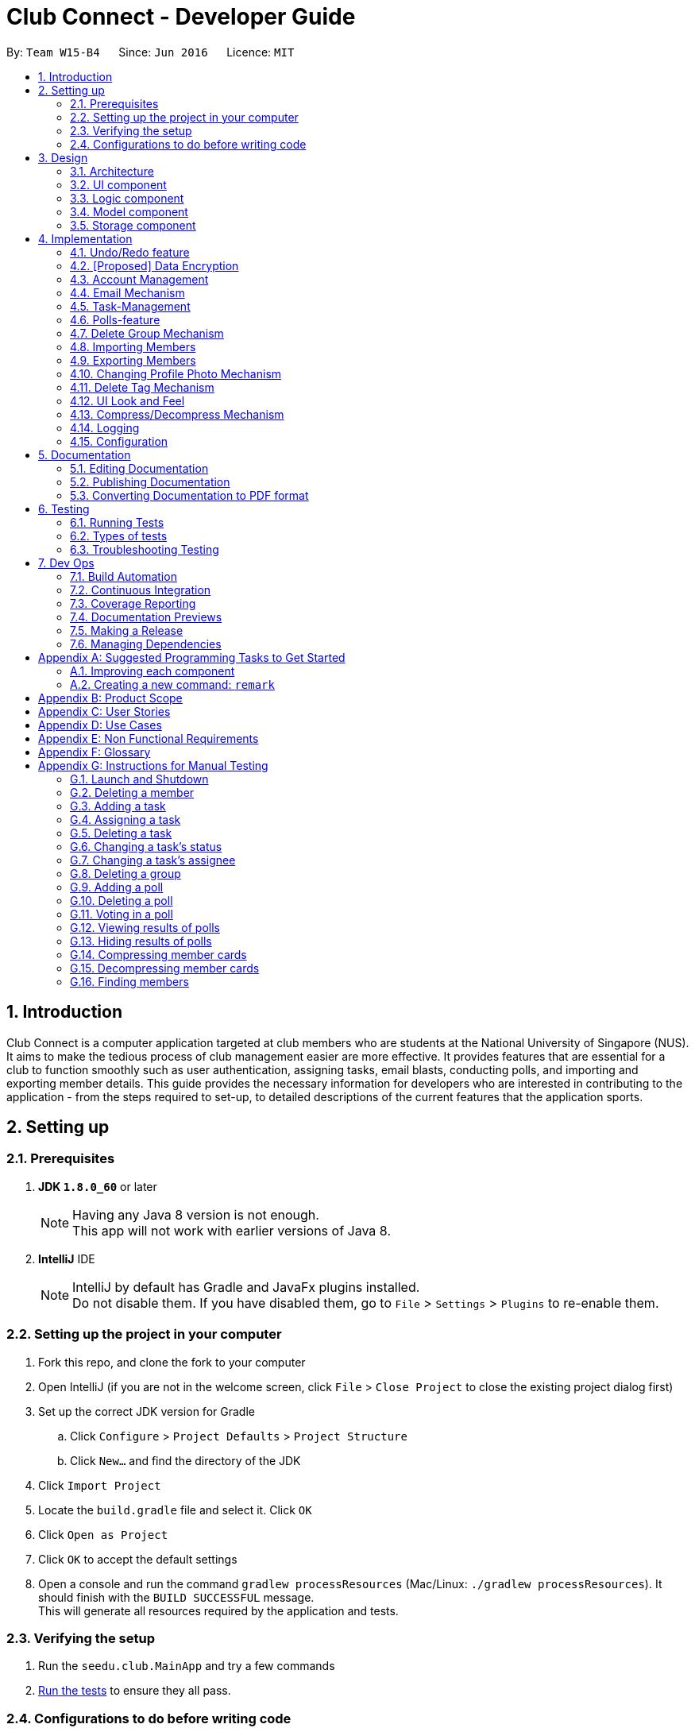 = Club Connect - Developer Guide
:toc:
:toc-title:
:toc-placement: preamble
:sectnums:
:imagesDir: images
:stylesDir: stylesheets
:xrefstyle: full
ifdef::env-github[]
:tip-caption: :bulb:
:note-caption: :information_source:
endif::[]
:repoURL: https://github.com/CS2103JAN2018-W15-B4/main/tree/master

By: `Team W15-B4`      Since: `Jun 2016`      Licence: `MIT`

== Introduction

Club Connect is a computer application targeted at club members who are students at the National University of Singapore (NUS).
It aims to make the tedious process of club management easier are more effective.
It provides features that are essential for a club to function smoothly such as user authentication, assigning tasks, email blasts, conducting polls, and importing and exporting member details.
This guide provides the necessary information for developers who are interested in contributing to the application - from the steps required to set-up, to detailed descriptions of the current features that the application sports.

== Setting up

=== Prerequisites

. *JDK `1.8.0_60`* or later
+
[NOTE]
Having any Java 8 version is not enough. +
This app will not work with earlier versions of Java 8.
+

. *IntelliJ* IDE
+
[NOTE]
IntelliJ by default has Gradle and JavaFx plugins installed. +
Do not disable them. If you have disabled them, go to `File` > `Settings` > `Plugins` to re-enable them.


=== Setting up the project in your computer

. Fork this repo, and clone the fork to your computer
. Open IntelliJ (if you are not in the welcome screen, click `File` > `Close Project` to close the existing project dialog first)
. Set up the correct JDK version for Gradle
.. Click `Configure` > `Project Defaults` > `Project Structure`
.. Click `New...` and find the directory of the JDK
. Click `Import Project`
. Locate the `build.gradle` file and select it. Click `OK`
. Click `Open as Project`
. Click `OK` to accept the default settings
. Open a console and run the command `gradlew processResources` (Mac/Linux: `./gradlew processResources`).
  It should finish with the `BUILD SUCCESSFUL` message. +
This will generate all resources required by the application and tests.

=== Verifying the setup

. Run the `seedu.club.MainApp` and try a few commands
. <<Testing,Run the tests>> to ensure they all pass.

=== Configurations to do before writing code

==== Configuring the coding style

This project follows https://github.com/oss-generic/process/blob/master/docs/CodingStandards.adoc[oss-generic coding standards].
IntelliJ's default style is mostly compliant with ours but it uses a different import order from ours. To rectify,

. Go to `File` > `Settings...` (Windows/Linux), or `IntelliJ IDEA` > `Preferences...` (macOS)
. Select `Editor` > `Code Style` > `Java`
. Click on the `Imports` tab to set the order

* For `Class count to use import with '\*'` and `Names count to use static import with '*'`: Set to `999` to prevent IntelliJ from contracting the import statements
* For `Import Layout`: The order is `import static all other imports`, `import java.\*`, `import javax.*`, `import org.\*`, `import com.*`, `import all other imports`.
  Add a `<blank line>` between each `import`

Optionally, you can follow the <<UsingCheckstyle#, UsingCheckstyle.adoc>> document to configure IntelliJ to check style-compliance as you write code.

==== Updating documentation to match your fork

After forking the repo, links in the documentation will still point to the `CS2103JAN2018-W15-B4/main` repo.
If you plan to develop this as a separate product (i.e. instead of contributing to `CS2103JAN2018-W15-B4/main`) , you should replace the URL in the variable `repoURL` in `DeveloperGuide.adoc` and `UserGuide.adoc` with the URL of your fork.

==== Setting up CI

Set up Travis to perform Continuous Integration (CI) for your fork.
See <<UsingTravis#, UsingTravis.adoc>> to learn how to set it up.

After setting up Travis, you can optionally set up coverage reporting for your team fork (see <<UsingCoveralls#, UsingCoveralls.adoc>>).

[NOTE]
Coverage reporting could be useful for a team repository that hosts the final version but it is not that useful for your personal fork.

Optionally, you can set up AppVeyor as a second CI (see <<UsingAppVeyor#, UsingAppVeyor.adoc>>).

[NOTE]
Having both Travis and AppVeyor ensures your App works on both Unix-based platforms and Windows-based platforms (Travis is Unix-based and AppVeyor is Windows-based)

==== Getting started with coding

When you are ready to start coding,

1. Get some sense of the overall design by reading <<Design-Architecture>>.
2. Take a look at <<GetStartedProgramming>>.

== Design
[TIP]
The `.pptx` files used to create diagrams in this document can be found in the link:{repoURL}/docs/diagrams/[diagrams] folder.
To update a diagram, modify the diagram in the .pptx file, select the objects of the diagram, and choose `Save as picture`.

[[Design-Architecture]]
=== Architecture

The *_Architecture Diagram_* (Refer to Figure 1) explains the high-level design of the App.
Given below is a quick overview of each component.

image::Architecture.png[width="600"]
_Figure 1. Architecture Diagram_


`Main` has only one class called link:{repoURL}/src/main/java/seedu/club/MainApp.java[`MainApp`].
It is responsible for the following:

* At app launch: Initializes the components in the correct sequence and connects them up with each other.
* At shut down: Shuts down the components and invokes cleanup method where necessary.

`Commons` represents a collection of classes used by multiple other components.
Two of those classes play important roles at the architecture level. Classes used by multiple components are in the `seedu.club.commons` package.

* `EventsCenter` : This class (written using https://github.com/google/guava/wiki/EventBusExplained[Google's Event Bus library]) is used by a component to communicate with other components using events (i.e. a form of _Event Driven_ design).
* `LogsCenter` : Used by many classes to write log messages to the App's log file.

The rest of the App consists of four components.

* <<Design-Ui,*`UI`*>>: The UI of the App.
* <<Design-Logic,*`Logic`*>>: The command executor.
* <<Design-Model,*`Model`*>>: Holds the data of the App in-memory.
* <<Design-Storage,*`Storage`*>>: Reads data from, and writes data to, the hard disk.

Each of the four components:

* Defines its _API_ in an `interface` with the same name as the Component.
* Exposes its functionality using a `{Component Name}Manager` class.

For example, the `Logic` component (Refer to Figure 2) defines it's API in the `Logic.java` interface and exposes its functionality using the `LogicManager.java` class.

image::LogicClassDiagram.png[width="800"]
_Figure 2. Class Diagram of the Logic Component_

[discrete]
==== Events-Driven nature of the design

The _Sequence Diagram_ below (Figure 3) shows how the components interact in the scenario where the user issues the command `delete 1`.

image::SDforDeletePerson.png[width="800"]
_Figure 3. Component interactions for `delete 1` command (part 1)_

[NOTE]
Note how the `Model` simply raises a `ClubBookChangedEvent` when the Club Book data is changed, instead of asking the `Storage` to save the updates to the hard disk.

The diagram below (Figure 4) shows how the `EventsCenter` reacts to that event, which eventually results in the updates being saved to the hard disk and the status bar of the UI being updated to reflect the 'Last Updated' time.

image::SDforDeletePersonEventHandling.png[width="800"]
_Figure 4. Component interactions for `delete 1` command (part 2)_

[NOTE]
Note how the event is propagated through the `EventsCenter` to the `Storage` and `UI` without `Model` having to be coupled to either of them.
This is an example of how this Event Driven approach helps us reduce direct coupling between components.

The sections below give more details of each component.

[[Design-Ui]]
=== UI component
*API* : link:{repoURL}/src/main/java/seedu/club/ui/Ui.java[`Ui.java`]

The UI consists of a `MainWindow` that is made up of parts e.g.`CommandBox`, `ResultDisplay`, `MemberListPanel`, `StatusBarFooter`, `BrowserPanel` etc. All these, including the `MainWindow`, inherit from the abstract `UiPart` class.

The `UI` component uses JavaFx UI framework.
The layouts of these UI parts are defined in matching `.fxml` files that are in the `src/main/resources/view` folder.
For example, the layout of the link:{repoURL}/src/main/java/seedu/club/ui/MainWindow.java[`MainWindow`] is specified in link:{repoURL}/src/main/resources/view/MainWindow.fxml[`MainWindow.fxml`]

The `UI` component:

* Executes user commands using the `Logic` component.
* Binds itself to some data in the `Model` so that the UI can auto-update when data in the `Model` changes.
* Responds to events raised from various parts of the App and updates the UI accordingly.

Refer to Figure 5 for the structure of the UI component.

image::UiClassDiagram.png[width="800"]
_Figure 5. Structure of the UI Component_

[[Design-Logic]]
=== Logic component
*API* :
link:{repoURL}/src/main/java/seedu/club/logic/Logic.java[`Logic.java`]

.  `Logic` uses the `ClubBookParser` class to parse the user command.
.  This results in a `Command` object which is executed by the `LogicManager`.
.  The command execution can affect the `Model` (e.g. adding a member) and/or raise events.
.  The result of the command execution is encapsulated as a `CommandResult` object which is passed back to the `Ui`.

Refer to Figure 6 for the structure of the Logic component.

[[fig-LogicClassDiagram]]
image::LogicClassDiagram.png[width="800"]
_Figure 6. Structure of the Logic Component_

Figure 7 below shows finer details concerning `XYZCommand` and `Command` depicted in Figure 6.

image::LogicCommandClassDiagram.png[width="800"]
_Figure 7. Structure of Commands in the Logic Component._

Given below (Figure 8) is the Sequence Diagram for interactions within the `Logic` component for the `execute("delete 1")` API call.

image::DeletePersonSdForLogic.png[width="800"]
_Figure 8. Interactions Inside the Logic Component for the `delete 1` Command_

[[Design-Model]]
=== Model component

*API* : link:{repoURL}/src/main/java/seedu/club/model/Model.java[`Model.java`]

The `Model`:

* stores a `UserPref` object that represents the user's preferences.
* stores the Club Book data.
* exposes an unmodifiable `ObservableList<Member>` that can be 'observed'
  For example, the UI can be bound to this list so that the UI automatically updates when the data in the list changes.
* does not depend on any of the other three components.

Refer to Figure 9 for the structure of the Model component.

image::ModelClassDiagram.png[width="800"]
_Figure 9. Structure of the Model Component_
[[Design-Storage]]
=== Storage component

*API* : link:{repoURL}/src/main/java/seedu/club/storage/Storage.java[`Storage.java`]

The `Storage` component:

* can save `UserPref` objects in json format and read it back.
* can save the Club Book data in xml format and read it back.

Refer to Figure 10 for the structure of the Storage component.

image::StorageClassDiagram.png[width="800"]
_Figure 10. Structure of the Storage Component_

== Implementation

This section describes some noteworthy details on how certain features are implemented.

// tag::undoredo[]
=== Undo/Redo feature
==== Current Implementation

The undo/redo mechanism is facilitated by an `UndoRedoStack`, which resides inside `LogicManager`.
It supports undoing and redoing of commands that modifies the state of the club book (e.g. `add`, `edit`).
Such commands will inherit from `UndoableCommand`.

`UndoRedoStack` only deals with `UndoableCommands`. Commands that cannot be undone will inherit from `Command` instead.
The following diagram (Refer to figure 11) shows the inheritance diagram for commands:

image::LogicCommandClassDiagram.png[width="800"]
_Figure 11. Inheritance Diagram for commands_

As you can see from the diagram (Figure 11), `UndoableCommand` adds an extra layer between the abstract `Command` class and concrete commands that can be undone, such as the `DeleteCommand`.
Note that extra tasks need to be done when executing a command in an _undoable_ way, such as saving the state of the club book before execution.
`UndoableCommand` contains the high-level algorithm for those extra tasks while the child classes implement the details of how to execute the specific command.
Note that this technique of putting the high-level algorithm in the parent class and lower-level steps of the algorithm in the child classes is also known as the https://www.tutorialspoint.com/design_pattern/template_pattern.htm[template pattern].

Commands that are not undoable are implemented this way:
[source,java]
----
public class ListCommand extends Command {
    @Override
    public CommandResult execute() {
        // ... list logic ...
    }
}
----

With the extra layer, the commands that are undoable are implemented this way:
[source,java]
----
public abstract class UndoableCommand extends Command {
    @Override
    public CommandResult execute() {
        // ... undo logic ...

        executeUndoableCommand();
    }
}

public class DeleteCommand extends UndoableCommand {
    @Override
    public CommandResult executeUndoableCommand() {
        // ... delete logic ...
    }
}
----

Suppose that the user has just launched the application. The `UndoRedoStack` will be empty at the beginning.

The user executes a new `UndoableCommand` - `delete 5`, to delete the 5th member in the club book.
The current state of the club book is saved before the `delete 5` command executes.
The `delete 5` command will then be pushed onto the `undoStack` (the current state is saved together with the command).
(Refer to Figure 12)

image::UndoRedoStartingStackDiagram.png[width="800"]
_Figure 12. Initial state of `undoStack` and `redoStack`_

As the user continues to use the program, more commands are added into the `undoStack`.
For example, the user may execute `add n/David ...` to add a new member (Refer to Figure 13).

image::UndoRedoNewCommand1StackDiagram.png[width="800"]
_Figure 13. State of `undoStack` and `redoStack` after executing `add` command_

[NOTE]
If a command fails its execution, it will not be pushed to the `UndoRedoStack` at all.

The user now decides that adding the member was a mistake, and decides to undo that action using `undo`.

We will pop the most recent command out of the `undoStack` and push it back to the `redoStack`.
We will restore the club book to the state before the `add` command executed (Refer to figure 14).

image::UndoRedoExecuteUndoStackDiagram.png[width="800"]
_Figure 14. State of `undoStack` and `redoStack` after executing `undo` command._

[NOTE]
If the `undoStack` is empty, then there are no other commands left to be undone, and an `Exception` will be thrown when popping the `undoStack`.

The following sequence diagram (Figure 15) shows how the undo operation works:

image::UndoRedoSequenceDiagram.png[width="800"]
_Figure 15. Sequence Diagram of `undo` command_

The redo does the exact opposite (pops from `redoStack`, push to `undoStack`, and restores the club book to the state after the command is executed).

[NOTE]
If the `redoStack` is empty, then there are no other commands left to be redone, and an `Exception` will be thrown when popping the `redoStack`.

The user now decides to execute a new command, `clear`. As before, `clear` will be pushed into the `undoStack`.
This time the `redoStack` is no longer empty.
It will be purged as it no longer make sense to redo the `add n/David` command (this is the behavior that most modern computer applications follow). (Refer to figure 16)

image::UndoRedoNewCommand2StackDiagram.png[width="800"]
_Figure 16. State of `undoStack` and `redoStack` after executing `clear` command._

Commands that are not undoable are not added into the `undoStack`.
For example, `list`, which inherits from `Command` rather than `UndoableCommand`, will not be added after execution (Refer to Figure 17):

image::UndoRedoNewCommand3StackDiagram.png[width="800"]
_Figure 17. State of `undoStack` and `redoStack` after executing `list` command._

The following activity diagram (Figure 18) summarize what happens inside the `UndoRedoStack` when a user executes a new command:

image::UndoRedoActivityDiagram.png[width="650"]
_Figure 18. Activity Diagram for Undo-Redo_

==== Design Considerations

===== Aspect: Implementation of `UndoableCommand`

* **Alternative 1 (current choice):** Add a new abstract method `executeUndoableCommand()`.
** Pros: We will not lose any undone/redone functionality as it is now part of the default behaviour.
   Classes that deal with `Command` do not have to know that `executeUndoableCommand()` exist.
** Cons: Hard for new developers to understand the template pattern.
* **Alternative 2:** Just override `execute()`.
** Pros: Does not involve the template pattern, easier for new developers to understand.
** Cons: Classes that inherit from `UndoableCommand` must remember to call `super.execute()`, or lose the ability to undo/redo.

===== Aspect: How undo & redo executes

* **Alternative 1 (current choice):** Saves the entire address book.
** Pros: Easy to implement.
** Cons: May have performance issues in terms of memory usage.
* **Alternative 2:** Individual command knows how to undo/redo by itself.
** Pros: Will use less memory (e.g. for `delete`, just save the member being deleted).
** Cons: We must ensure that the implementation of each individual command is correct.


===== Aspect: Type of commands that can be undone/redone

* **Alternative 1 (current choice):** Only include commands that modify the club book (`add`, `clear`, `edit`)
** Pros: We only revert changes that are hard to change back (the view can easily be re-modified as no data is * lost).
** Cons: User might think that undo also applies when the list is modified (undoing filtering for example), * only to realize that it does not do that, after executing `undo`.
* **Alternative 2:** Include all commands
** Pros: Might be more intuitive for the user.
** Cons: Users have no way of skipping such commands if they just want to reset the state of the club * book and not the view.
**Additional Info:** See our discussion  https://github.com/se-edu/addressbook-level4/issues/390#issuecomment-298936672[here].


===== Aspect: Data structure to support the undo/redo commands

* **Alternative 1 (current choice):** Use separate stack for undo and redo
** Pros: Easy to understand for new Computer Science student undergraduates to understand, who are likely to be * the new incoming developers of our project.
** Cons: Logic is duplicated twice. For example, when a new command is executed, we must remember to update * both `HistoryManager` and `UndoRedoStack`.
* **Alternative 2:** Use `HistoryManager` for undo/redo
** Pros: We do not need to maintain a separate stack, and can just reuse what is already in the codebase.
** Cons: Requires dealing with commands that have already been undone: We must remember to skip these commands.
Furthermore, the "Single Responsibility" and "Separation of Concerns" principles are violated as `HistoryManager` now needs to do two * different things.
// end::undoredo[]

// tag::dataencryption1[]
=== [Proposed] Data Encryption
==== Rationale
Data encryption is key to any App that deals with personal data of individuals.

We plan to use Symmetric Key Encryption to ensure the confidentiality of data.

// end::dataencryption1[]

==== How Symmetric Key Encryption works
Symmetric key encryption is an encryption philosophy where the two communicating parties share a pre-established secret key *k*.
It consists of 2 algorithms `E` (Encrypting or Encoding) and `D` (Decryption or Decoding) which take in the same key *k* to perform their respective operations.

The 2 algorithms `E` and `D` are efficient algorithms, such that:

* *D*(*E*(*k*,m)) = m, where 'm' is the message that needs to be kept confidential.
* For *k* chosen uniformly at random, *E*(*k*,m) gives no additional information about 'm' to an adversary.

// tag::dataencryption2[]
==== Proposed Implementation
We plan to make use of classes that are defined in Javax's Crypto package.

The classes that would feature in the implementation are:

* KeyGenerator -> constructs a secret (symmetric) key.
* Cipher ->  provides the functionality of a cryptographic cipher for encryption and decryption.

The construction of a symmetric key is done by passing the algorithm the encryption will use.
We plan to use the Advanced Encryption Scheme (AES) algorithm. For that reason, we will use a 128-bit AES symmetric key.

Once the key is generated, all data will be encrypted with AES. Anyone who wishes to view the decrypted form of the data must possess the secret key.
// end::dataencryption2[]

// tag::AccountManagementTag[]
=== Account Management
Account Management are authentication which members can store unique data into, logs into their own account to modify their account details and also start the Club Connect by Signing up the first user.

==== Current Implementation
Account Management mechanism is facilitated by several command classes in Club Connect.

===== Signing up
`signup` mechanism is fascilitated by the `SignUpCommand` class.
It allows the setting up of Club Connect.

[NOTE]
SignUpCommand can only be executed once. Only can be executed again after clearing Club Connect.

The `SignUpCommand` extends for `Command`. It is not an undoable command.
Figure 19 (shown below) depicts the UML representation of the `SignUpCommand`.

image::SignUpCommandUML.png[width="200"]
_Figure 19. UML Diagram of `SignUpCommand`._

Parsing of command is performed by `SignUpCommandParser`, which returns a `SignUpCommand` object after parsing Name, Phone, Email, Matric Number, [Tags].
Figure 20 below shows the sequence diagram of the `SignUpCommandParser`.

image::SDforSignUpCommand.png[width="800"]
_Figure 20. Sequence Diagram for the parsing of `SignUpCommandParser.`_

Figure 21 below shows the high-level sequence diagram of the command execution.

image::SDSignUp.png[widit="800"]
_Figure 21. High-Level Sequence diagram of signing up a member._

===== Logging in
`login` mechanism is facilitated by the `LogInCommand` class.
It allows `Exco` members to use `Exco` privileges in the Club Book. It also allows both `Members` and `Exco` to have their own account.
The `LogInCommand` consists of the following fields:

* Username - Username of the member.
* Password - Password of the member.

The `LogInCommand` extends for `Command`. It is not an undoable command.
Figure 22 (shown below) depicts the UML representation of the `LogInCommand`.

image::LogInCommandUML.png[width="350"]
_Figure 22. UML Diagram of `LogInCommand`._

Parsing of command is performed by `LogInCommandParser`, which returns a `LogInCommand` object after parsing Username and Password object.
Figure 23 below shows the sequence diagram of the `LogInCommandParser`.

image::SDforLogInCommand.png[width="800"]
_Figure 23. Sequence diagram of `LogInCommandParser`._

Figure 24 below shows the high-level sequence diagram of the command execution.

image::SDLogIn.png[width="800"]
_Figure 24. High-Level Sequence diagram of logging in a member._

==== Changing Password
`changepass` mechanism is facilitated by the `ChangePasswordCommand` class.
It allows `Members` to change their current password to a new password.
The `ChangePasswordCommand` consist fo the following fields:

* Username - Username of the member.
* Password - Current Password of the member.
* NewPassword - New Password given by the member.

`ChangePasswordCommand` extends from `Command` and not from `UndoableCommand`, as it is not an undoable command.
Figure 25 (shown below) depicts the UML representation of the `ChangePasswordCommand`.

image::ChangePasswordUML.png[width="400"]
_Figure 25. UML Diagram of `ChangePasswordCommand`.

Parsing of command is performed by `ChangePasswordCommandParser`, which returns a `ChangePassword` object after parsing Username, Password and Newpassword.
Figure 26 below shows the sequence diagram of the `ChangePasswordCommandParser`.

image::SDforChangePasswordCommand.png[width="800"]
_Figure 26. Sequence diagram of `ChangePasswordCommmandParser`.

Figure 27 below shows the high-level sequence diagram of the command execution.

image::SDChangePassword.png[width="800"]
_Figure 27. High-Level Sequence diagam of changing the password of a member
// end::AccountManagementTag[]



// tag::email[]
=== Email Mechanism
==== Current Implementation
The `email` mechanism of Club Connect is facilitated by the `EmailCommand` class and is event-driven.
The `EmailCommand` consists of the following fields:

* Client - the mail client used to send the email (currently restricted to GMail and Outlook).
* Subject - the subject of the email (optional field).
* Body - the body of the email (optional field).
* Group - the club group to whom the user wishes to send an email to.
* Tag - the tag to which the user wishes to send an email to.

[NOTE]
Emails can only be sent to members belonging to EITHER a Group OR a Tag.
Club Connect currently doesn't support sending emails to members belonging to BOTH a Group and a Tag.

The `EmailCommand` extends from `Command` and not from `UndoableCommand`, as it is not an undoable command.
Refer to Figure 19 for the UML diagram.

image::EmailCommandUML.png[width="500"]
_Figure 19. EmailCommand UML Diagram_

`EmailCommandParser` is responsible for parsing the `email` command. It returns a `EmailCommand` object after parsing `Client`, `Subject`, `Body`, `Group`, and `Tag`.
Figure 20 depicts the sequence of parsing the command.

image::SDforEmailCommandParser.png[width="600"]
_Figure 20. Sequence Diagram for Email Command parsing_

[NOTE]
Since `Subject` and `Body` are optional fields, their default values are `EMPTY_SUBJECT_STRING` and `EMPTY_BODY_STRING` which store blank Strings.

[NOTE]
As Club Connect only allows emails to be sent to members of EITHER a `Group` OR a `Tag`, a valid command will result in either one of them being assigned to `null`.

The `EmailCommand#execute()` calls the following methods of `model`:

. ```generateEmailRecipients()``` - takes in a `Group` and `Tag` object. Depending on the object that is not `null`, it returns a string of recipients.
. ```sendEmail()``` - takes in the recipient string, and an object each of `Client`, `Subject`, and `Body`.

`EmailCommand#sendEmail()` raises an event `SendEmailRequestEvent`, which triggers the system's default browser to open the chosen mail client's 'Compose Message' page with all the relevant fields filled-in.
Figure 21 depicts the high-level sequence of events that take place.

image::SDforEmail.png[width="600"]
_Figure 21. Sequence Diagram for Email Command_


The browser URL for composing the email is generated as follows:

[source, java]
----
public static final String GMAIL_EMAIL_URL =
            "https://mail.google.com/mail/?view=cm&fs=1&tf=1&source=mailto&to=%1$s&su=%2$s&body=%3$s";

public static final String OUTLOOK_EMAIL_URL =
            "https://outlook.office.com/?path=/mail/action/compose&to=%1$s&subject=%2$s&body=%3$s";

Desktop.getDesktop().browse(new URI(String.format(GMAIL_EMAIL_URL, recipients, subject, body)));
----


==== Design Considerations
===== Aspect: Location of opening the mail client
* **Alternative 1 (current choice)**: Open up the mail client in system's default web browser.
** Pros: Easy to implement
** Cons: Since Club Connect can be used by multiple people via user authentication, the default browser will have the owner of the system logged into his/her mail account.
* **Alternative 2:** Open up the mail client in `BrowserPanel`.
** Pros: No dependency on third party apps.
** Cons: Older version browser will disallow auto-filling of email fields.
// end::email[]

// tag::tasks[]
=== Task-Management
Tasks are pieces of work to be done or undertaken. Members can create tasks for themselves, and can also be assigned to a task by `Exco` members.

==== Current Implementation
The task-management mechanism is facilitated by several command classes in Club Connect, which will be covered in subsequent sub-sections.

Task-management commands require a member to be logged in (and thus by extension, an initial sign-up).

Figure 22 below shows the UML diagram of the `Task` class.

image::TaskUML.png[width="300" align="center"]
_Figure 22. Task UML Diagram_

Tasks consists of the following:

* Description: Represents the description of a task.
* Date: Represents the due date of a task.
* Time: Represents the time before which a task must be completed.
* Assignor: Represents the member who has assigned the task.
* Assignee: Represents the member who has been assigned the task.
* Status: Represents the status of a task - one of `Yet To Begin`, `In Progress`, and `Completed`.

===== Adding Tasks
---
Adding Tasks is facilitated by the `AddTaskCommand`. When this command is invoked, it adds a task with the input `Description`, `Date`, and `Time`. The status of every newly created task is by default set to `Yet To Begin`. The `Assignor` and `Assignee` of the task is set to the `Matric Number` of the member who is currently logged into `Club Connect`.

Figure 23 below shows the UML representation of `AddTaskCommand`.

image::AddTaskCommandUML.png[width="150" align="center"]
_Figure 23. UML diagram of `AddTaskCommand`._

Figure 24 shows the flow of parsing an `AddTaskCommand` object:

image::SDforAddTaskCommandParser.png[width="400" align="center"]
_Figure 24. Sequence Diagram for `AddTaskCommand` parsing._


Figure 25 depicts the high-level sequence of events that take place.

image::SDforAddTask.png[width="400" align="center"]
_Figure 25. Sequence Diagram for adding a task._

===== Assigning Tasks
---

Assigning tasks can be accomplished with the `AssignTaskCommand`. Tasks are assigned to members through the `Matric Number` attribute. +

Figure 26 below shows the UML representation of `AssignTaskCommand`.

image::AssignTaskCommandUML.png[width="150" align="center"]
_Figure 26. UML diagram of `AssignTaskCommand`._

The implementation of assigning tasks is similar to that of adding tasks. The only difference is that the Assignor is set to the `Matric Number` of the member who is currently logged in.

The parsing of an `AssignTaskCommand` is performed by the `AssignTaskCommandParser`. +
Figure 27 shows the flow of parsing an `AssignTaskCommand` object:

image::SDforAssignTaskCommandParser.png[width="400" align="center"]
_Figure 27. Sequence Diagram for `AssignTaskCommand` parsing._

Figure 28 depicts the high-level sequence of events that take place.

image::SDforAssignTask.png[width="400" align="center"]
_Figure 28. Sequence Diagram for assigning a task._


===== Deleting Tasks
---
The 'DeleteTaskCommand` is used to delete a task. A task can only be deleted if the member who is currently logged in is either the `Assignor` or the `Assignee`. +
The command object takes in the `INDEX` of the task to be deleted.

Figure 29 below shows the UML representation of `DeleteTaskCommand`.

image::DeleteTaskCommandUML.png[width="150" align="center"]
_Figure 29. UML diagram of `DeleteTaskCommand`._

`DeleteTaskCommandParser` is responsible for parsing the user input into a `DeleteTaskCommand` object. +
Figure 30 illustrates the sequence in which the parsing is done.

image::SDforDeleteTaskCommandParser.png[width="400" align="center"]
_Figure 30. Sequence Diagram for `DeleteTaskCommand` parsing._

The high-level sequence of events is shown below in Figure 31.

image::SDforDeleteTask.png[width="400" align="center"]
_Figure 31. Sequence Diagram for deleting a task._


===== Changing Task Assignee
---

The `ChangeAssigneeCommand` is used to change the `Assignee` of a task. +

Figure 32 below shows the UML representation of `ChangeAssigneeCommand`.

image::ChangeAssigneeCommandUML.png[width="150" align="center"]
_Figure 32. UML Diagram of `ChangeAssigneeCommand`._

`ChangeAssigneeCommandParser` is responsible for parsing the `changeassignee` command. It returns a `ChangeAssigneeCommand` object after parsing the `INDEX` and the `Assignee`.
Figure 33 shows the sequence diagram of the `ChangeAssigneeCommandParser`.

image::SDforChangeAssigneeCommandParser.png[width="400" align="center"]
_Figure 33. Sequence Diagram of `ChangeAssigneeCommandParser`._

Figure 34 below shows the high-level sequence diagram of the command execution.

image::SDforChangeAssignee.png[width="400" align="center"]
_Figure 34. Sequence Diagram of changing the `Assignee` of a task._

===== Changing Task Status
---

Changing a task's status is made possible by the `ChangeTaskStatusCommand`. +

Figure 35 below shows the UML representation of `ChangeTaskStatusCommand`.

image::ChangeTaskStatusCommandUML.png[width="150" align="center"]
_Figure 35. UML Diagram of `ChangeTaskStatusCommand`._

Parsing of the command is performed by `ChangeTaskStatusCommandParser`, which returns a `ChangeTaskStatusCommand` object. +
Figure 36 below depicts the parsing of the `ChangeTaskStatusObject`.

image::SDforChangeTaskStatusCommandParser.png[width="400" align="center"]
_Figure 36. Sequence Diagram for `ChangeTaskStatusCommand` parsing._

Figure 37 below describes the high-level sequence of events that take place.

image::SDforChangeTaskStatus.png[width="400" align="center"]
_Figure 37. Sequence Diagram for changing the status of a task._

===== Viewing All Tasks
---

`Exco` members can view all the tasks in `Club Connect` using the `ViewAllTasksCommand`.

The high-level sequence of events on executing the `ViewAllTasksCommand` is described below in Figure 38.

image::SDforViewAllTasks.png[width="400" align="center"]
_Figure 38. Sequence Diagram for viewing all tasks._

===== Viewing My Tasks
---

`Exco` members need a way to toggle between all tasks in `Club Connect` and the tasks that are related to them (i.e. tasks that they have assigned or been assigned to). This is achieved by the `ViewMyTasksCommand`.

The `Predicate` used is `TaskIsRelatedToMemberPredicate`. Here is the overridden `TaskIsRelatedToMemberPredicate#test` method.
[source, java]
@Override
public boolean test(Task task) {
    return member.getMatricNumber().toString().equalsIgnoreCase(task.getAssignor().getValue())
            || member.getMatricNumber().toString().equalsIgnoreCase(task.getAssignee().getValue());
}

The sequence diagram of the `viewmytasks` command is shown below in Figure 39.

image::SDforViewMyTasks.png[width="400" align="center"]
_Figure 39. Sequence Diagram for viewing tasks of the currently logged-in member._


==== Design Considerations
===== Aspect: Displaying similar tasks for different Assignees
* **Alternative 1 (current choice)**: Make a copy of the task for every new `Assignee` if all other parameters are same.
** Pros: Easy to implement
** Cons: Clutters the `TaskListPanel` because of redundancies.
* **Alternative 2:** Maintain a list of `Assignee` s in a task .
** Pros: Reduces clutter in the `TaskListPanel` and is easy on the eye.
** Cons: Relatively difficult to implement.

// end::tasks[]

// tag::polls[]
=== Polls-feature

A poll contains a question and any number of answers. Any member can vote in a poll but only once. Only 'Exco' members
are allowed to add/delete polls and view/hide poll results. Polls are displayed in the poll `ListView` GUI of Club Connect.

==== Current Implementation
The poll feature is facilitated by the command classes below:

* `AddPollCommand`
* `DeletePollCommand`
* `VoteCommand`
* `ViewResultsCommand`
* `HideResultsCommand`

Since all the commands above require the user be logged in, the statements below are present in their `execute` methods.

[source, java]
requireToSignUp();
requireToLogIn();

To restrict the commands that only `Exco` members can execute, the `AddPollCommand`, `DeletePollCommand`,
`ViewResultsCommand` and `HideResultsCommand` will have the statement below in their `execute` methods.

[source, java]
requireExcoLogIn();

Figure 40 below shows the UML diagram of the `Poll` class.

image::PollUML.png[width="800"]
_Figure 40. Poll UML Diagram_

A `Poll` consists of the following:

* Question: Represents the question of the poll.
* ObservableList<Answer>: Represents the answers of the poll.
* Set<MatricNumber>: Represents all members that have voted in the poll.

Figure 41 below shows the UML diagram of the `Answer` class.

image::AnswerUML.png[width="100"]
_Figure 41. Poll UML Diagram_

An `Answer` consists of the following:

* String: Represents the sequence of characters making up the answer
* int: Represents the number of members who voted for this answer

===== Adding Polls
---
Adding Polls is facilitated by the `AddPollCommand` which inherits from `UndoableCommand` to make adding polls undoable.
When a poll is created by the `AddPollCommand`, it's Set<MatricNumber>
is initialized as empty because no member has voted in the poll.

Figure 42 shows the flow of adding a poll:

image::SDforAddPoll.png[width="800"]
_Figure 42. Sequence Diagram for `AddPollCommand` parsing._

The execution of the command invokes `Model#addPoll(poll)`. +
The following code snippet shows the implementation:

[source, java]
@Override
public synchronized void addPoll(Poll poll) throws DuplicatePollException {
    requireNonNull(poll);
    clubBook.addPoll(poll);
    updateFilteredPollList(new PollIsRelevantToMemberPredicate(getLoggedInMember()));
    indicateClubBookChanged();
}

After successful execution, the poll will be added to the Club Book and the poll `ListView` GUI.

===== Deleting Polls
---
Deleting Polls is facilitated by the `DeletePollCommand` which inherits from `UndoableCommand` to make deleting polls undoable.

Figure 43 shows the flow of deleting a poll:

image::SDforDeletePoll.png[width="800"]
_Figure 43. Sequence Diagram for `DeletePollCommand` parsing._

The execution of the command invokes `Model#deletePoll()`.
The following code snippet shows the implementation:

[source, java]
@Override
public synchronized void deletePoll(Poll target) throws PollNotFoundException {
    requireNonNull(target);
    clubBook.removePoll(target);
    indicateClubBookChanged();
}

After successful execution, the poll will be deleted from the Club Book and the poll `ListView` GUI.

===== Voting in Polls
---

Voting in polls is facilitated by the `VoteCommand` which inherits from `UndoableCommand` to make voting undoable.

The input of the command is the `POLL_INDEX` of a poll and `ANSWER_INDEX` of the answer of the poll

Figure 44 shows the flow of voting in a poll:

image::SDforVote.png[width]"800" ]
_Figure 44. Sequence Diagram for voting a poll_

The execution of the command invokes `Model#voteInPoll()`.
The following code snippet shows the implementation:

[source,java]
@Override
public String voteInPoll(Poll poll, Index answerIndex)
        throws PollNotFoundException, AnswerNotFoundException, UserAlreadyVotedException {
    requireAllNonNull(poll, answerIndex);
    String voteDetails = clubBook.voteInPoll(poll, answerIndex, getLoggedInMember().getMatricNumber());
    indicateClubBookChanged();
    return voteDetails;
}

After successful execution, the voteCount of the answer in the poll will increment by 1. If the user is not an `Exco` member
the poll will be removed from the poll `ListView` GUI, otherwise it will remain in the GUI for `Exco` members to monitor the results.


===== Viewing/Hiding All Poll Results
---

Viewing and Hiding Poll Results is facilitated by the `ViewResultsCommand` and `HideResultsCommand`.

By default poll results are not shown(Figure 45), but when `ViewResultsCommand` is executed, results consisting of
how many people voted in a poll and how many voted for each answer will be shown(Figure 46).

image::PollWithoutResults.png[width="400"]
_Figure 45. Poll Without Results_

image::PollWithResults.png[width="400"]
_Figure 46. Poll With Results_

Since viewing and hiding results of polls are similar in implementation, only viewing results of polls will be discussed.

When an `Exco` member inputs 'viewresults', the sequence diagram (Figure 47) below shows how the different components interact
to post a `ViewResultsRequestEvent`.

image::HighLevelSDforViewResultsToEventsCenter.png[width="800"]
_Figure 47. Sequence Diagram to `EventsCenter` for viewing poll results ._

Then, the `PollListPanel` which contains the poll `ListView`, will handle the event (Figure 48) by showing results of results of all polls (Figure 46).

image::HighLevelSDforViewResultsFromEventsCenter.png[width="800"]
_Figure 48. Sequence Diagram from `EventsCenter` for viewing poll results._

The following code snippet shows the implementation:

[source, java]
@Subscribe
private void handleViewResultsEvent(ViewResultsRequestEvent event) {
    logger.info(LogsCenter.getEventHandlingLogMessage(event));
    showPollResults();
}

Hiding results of polls will be done in a similar manner except `HideResultsRequestEvent` is posted and handled instead
of `ViewResultsRequestEvent`.

==== Design Considerations
===== Aspect: Keeping track of how many members voted for each answer of a poll and who has voted in a poll
* **Alternative 1 (current choice)**: Make each `Answer` keep track of how many votes it has received and each `Poll`
keep track of who has voted in it using a Set<MatricNumber>
** Pros: Voters are not tied to any specific answer hence ensuring anonymity
** Cons: Harder to ensure sum of vote count of all `Answer`s in a `Poll` must equal to size of Set<MatricNumber> in the poll
* **Alternative 2:** Make each `Answer` contain a Set<MatricNumber>. It's size is the number of voters and to keep track of
who voted, check user's `MatricNumber` with all `MatricNumber` in all `Answer` of a `Poll`
** Pros: Easy to implement
** Cons: No anonymity since information of who voted for which Answer is stored inside Set<MatricNumber> of an `Answer`

// end::polls[]

// tag::removegroup[]
=== Delete Group Mechanism
==== Current Implementation

The `deletegroup` mechanism is facilitated by the `DeleteGroupCommand` class. It allows `Exco` members to delete a group from `Club Connect`. The group of all members part of the group that is to be deleted will be changed to the default group - `member`.

The `DeleteGroupCommand` extends from `UndoableCommand` as it is an undoable command. Figure 49 below depicts the UML representation of the `Command`.

image::DeleteGroupCommandUML.png[width="150" align="center"]
_Figure 49. UML Diagram of `DeleteGroupCommand`._

`DeleteGroupCommandParser` is responsible for parsing the `deletegroup` command. It returns a `DeleteGroupCommand` object after parsing the `Group`. The parsing of the command is shown below in Figure 50.

The method where the deletion takes place in each member is `ClubBook#deleteGroupFromMember`.

[source, java]
private void deleteGroupFromMember(Group toRemove, Member member)
        throws MemberNotFoundException {
    if (!member.getGroup().toString().equalsIgnoreCase(toRemove.toString())) {
        return;
    }
    Group defaultGroup = new Group(Group.DEFAULT_GROUP);
    Member newMember = new Member(member.getName(), member.getPhone(), member.getEmail(), member.getMatricNumber(),
            defaultGroup, member.getTags());
    try {
        updateMember(member, newMember);
    } catch (DuplicateMatricNumberException dme) {
        throw new AssertionError("Deleting a member's group only should not result in a duplicate. "
                + "See member#equals(Object).");
    }
}

image::SDforDeleteGroupCommandParser.png[width="400" align="center"]
_Figure 50. Sequence Diagram for the parsing of `DeleteGroupCommand`._

The high-level sequence of events is depicted in Figure 51 below.

image::SDforDeleteGroup.png[width="400" align="center"]
_Figure 51. Sequence Diagram for delete a group from `Club Connect`._


==== Design Considerations
===== Aspect: Implementation of `DeleteGroupCommand`
* **Alternative 1 (current choice)**: Overwrite the relevant `Member` objects with new `Member` objects.
** Pros: Easy to implement.
** Cons: Requires looping through all the members in `Club Connect`.
* **Alternative 2:** To maintain a `UniqueGroupList`
** Pros: Cleaner implementation.
** Cons: Relatively difficult to implement.

// end::removegroup[]

// tag::import[]
=== Importing Members
==== Current Implementation
Lorem ipsum dolor sit amet

// end::import[]

// tag::export[]
=== Exporting Members
==== Current Implementation
Lorem ipsum dolor sit amet

// end::export[]

// tag::profilephoto[]
=== Changing Profile Photo Mechanism
==== Current Implementation

The `changepic` mechanism of Club Connect is facilitated by the `ChangeProfilePhotoCommand` class and is event-driven.
It allows members to modify their profile photos displayed in the application.
To facilitate this, it makes use of the `ProfilePhoto` class. `ProfilePhoto`

Currently, the `ChangeProfilePhotoCommand` extends from the `Command` class, and not from `UndoableCommand`.

Refer to Figure 52 for the UML diagram.
The `ProfilePhoto` class consists of a `String` attribute to store the file path of the profile photo.

image::ChangeProfilePhotoCommandUML.png[width="350"]
_Figure 52. ChangeProfilePhotoCommand UML Diagram_

The `displaypic` command involves the use of multiple components of Club Connect.
Below, Figure 53 shows the interactions betweeen these components.
As you can see, the `ChangeProfilePhotoCommand` is driven by the `ProfilePhotoChangedEvent`.

image::SDforChangeProfilePhoto.png[width="800"]
_Figure 53. High Level Sequence Diagram for `changepic PATH` Command_

ChangeProfilePhotoCommandParser is responsible for parsing the `changepic` command.
It returns a `ChangeProfilePhotoCommand` object after parsing the photo file path.
Figure 54 depicts the Sequence Diagram for interactions within the `Logic` component for the `execute("changepic C:/Users/Admin/Desktop/ photo.png")` API call.

image::ChangeProfilePhotoCommandSdForLogic.png[width="650"]
_Figure 54. Interactions Inside the Logic Component for the `changepic C:/Users/Admin/Desktop/ photo.png` Command

The `ChangeProfilePhotoCommand#execute()` method invokes the `addProfilePhoto()` method from `model`.
Complying with the rules of <<abstraction,abstraction>>, the `Logic` component calls on `Model` to handle the internal details for updation.

The actual reading of the profile photo from the path provided is done by the `Storage` component.
It copies the photo as a <<bmp,bitmap image file>> (.bmp) to the Club Connect application's resources.

The code used for reading and copying the file is as follows:

[source, java]
----
@Override
public void copyOriginalPhotoFile(String originalPhotoPath, String newPhotoName) throws PhotoException {
    BufferedImage originalPhoto = null;

    try {
        logger.info("Profile Photo is being read from " + originalPhotoPath);

        URL photoUrl = new URL(URL_PREFIX + originalPhotoPath);
        newPath = SAVE_PHOTO_DIRECTORY + newPhotoName + PHOTO_FILE_EXTENSION;
        InputStream photoStream = photoUrl.openStream();

        createPhotoFileCopy(photoStream, newPath);
    } catch (IOException ioe) {
        // ... exception handling ...
    }
}

public void createPhotoFileCopy(InputStream photoStream, String newPath) throws PhotoWriteException {
    // ... logging ...
    try {
        FileUtil.createDirs(new File(SAVE_PHOTO_DIRECTORY));
        Files.copy(photoStream, Paths.get(newPath), StandardCopyOption.REPLACE_EXISTING);
    } catch (IOException ioe) {
        // ... exception handling ...
    }
}
----

The logged in member's details are then updated to include this new profile photo.

==== Design Considerations

===== Aspect: Implementation of `ChangeProfilePhotoCommand`

* **Alternative 1 (current choice)**: Logged in member can only change his/her own profile photo.
** Pros: Makes intuitive sense, easy to implement.
** Cons: There is no way for Exco members to ensure that members have appropriate profile photos.

* **Alternative 2**: Exco members can change any member's profile photo.
** Pros: Gives Exco members a way to exercise control over members' profile photos.
** Cons: Implementation becomes more complicated.

===== Aspect: Source files of profile photos

* **Alternative 1 (current choice)**: Make a copy the source image provided to the applications resources.
** Pros: Makes application portable and non-dependent on the rest of the system.
   Members can delete the original file from the computer, without affecting the Club Connect Application.
** Cons: Changes made to the original source images are not reflected in the application.

* **Alternative 2**: Always read the profile photo from the file path provided.
** Pros: Changes made in the source image are reflected in the application.
** Cons: Application becomes highly dependent on the system, in terms of profile photos.
// end::profilephoto[]

// tag::deletetag[]
=== Delete Tag Mechanism
==== Current Implementation

The `deletetag` mechanism is facilitated by the `DeleteTagCommand` class.
It allows any `Exco` member to delete a tag from all members tagged with it (and consequently, from Club Connect).

The `DeleteTagCommand` extends from `UndoableCommand` as it is an undoable command.

Figure 55 (shown below) depicts the UML representation of the `DeleteTagCommand`.

image::placeholder.png[width="200" height="200"]
_Figure 55. UML Diagram of `DeleteTagCommand`._

==== Design Considerations
===== Aspect: Implementation of `DeleteTagCommand`
Lorem ipsum dolor sit amet
// end::deletetag[]

// tag::uitheme[]
=== UI Look and Feel
==== Current Implementation
Lorem ipsum dolor sit amet

// end::uitheme[]

// tag::compressdecompress[]
=== Compress/Decompress Mechanism
==== Current Implementation

Member details are shown as cards in the GUI. Cards can either be decompressed(Figure 56) or compressed(Figure 57).

image::DecompressedMemberCards.png[width="300"]
_Figure 56. Decompressed Member Cards_

image::CompressedCards.png[width="300"]
_Figure 57. Compressed Member Cards_

The `MemberCard` class provides an abstraction for the member card shown in the GUI. By default, it shows a member card that is decompressed.
To differentiate between compressed and decompressed member card, we introduced a `CompressedMemberCard` class. This class extends `MemberCard` (Figure 58) since a `CompressedMemberCard` is a `MemberCard`.
Each of these classes contain a different static String showing location of the actual `FXML` file that determines layout of the member card, hence we get different layouts.

image::MemberCardClassDiagram.png[width="300"]
_Figure 58. `MemberCard` class diagram_

The `compress` and `decompress` commands allows members to select whether they want to see detailed information of members or see a compressed version for easy viewing.
These commands do not extend from `UndoableCommand` but just from `Command` since they do not change the state of the club book.

Due to the similar nature of the `compress` and `decompress` commands, only the `compress` command will be discussed.

Suppose that the user has just launched the application. The member cards would be decompressed (Figure 56).


The user inputs 'compress' and the sequence diagram (Figure 59) below shows how the different components interact.

image::SDforCompressToEventsCenter.png[width="800"]
_Figure 59. Sequence diagram for compress command to Events Center_

Then, the `MemberListPanel`, which contains the `MemberCard` objects will handle the event (Figure 60). If the cards are already compressed, no changes occur.
However, if the cards are decompressed, the `MemberCard` objects would be converted to `CompressedMemberCard` objects.

image::SDforCompressFromEventsCenter.png[width="800"]
_Figure 60. Sequence diagram for compress command from Events Center_

==== Design Considerations
===== Aspect: How to interact from Logic to Ui
* **Alternative 1 (current choice)**: Use Event-Driven approach to interact from `CompressCommand`/`DecompressCommand` to `MemberListPanel`
** Pros: Reduces coupling.
** Cons: Slower than just directly changing the `Ui` since a seperate class(`EventsCenter`) has to manage interactions, not
just for compress/decompress but for other events as well.
* **Alternative 2:** Keep a `Ui` attribute in every command just like `Model`
** Pros: Easy to implement.
** Cons: Increases coupling
// end::compressdecompress[]

=== Logging

We are using `java.util.logging` package for logging.
The `LogsCenter` class is used to manage the logging levels and logging destinations.

* The logging level can be controlled using the `logLevel` setting in the configuration file (See <<Implementation-Configuration>>).
* The `Logger` for a class can be obtained using `LogsCenter.getLogger(Class)` which will log messages according to the specified logging level.
* Currently log messages are output through: `Console` and to a `.log` file.

*Logging Levels*

* `SEVERE` : Critical problem detected which may possibly cause the termination of the application.
* `WARNING` : Can continue, but with caution.
* `INFO` : Information showing the noteworthy actions by the App.
* `FINE` : Details that is not usually noteworthy but may be useful in debugging e.g. print the actual list instead of just its size.

[[Implementation-Configuration]]
=== Configuration

Certain properties of the application can be controlled (e.g App name, logging level) through the configuration file (default: `config.json`).

== Documentation

We use asciidoc for writing documentation.

[NOTE]
We chose asciidoc over Markdown because asciidoc, although a bit more complex than Markdown, provides more flexibility in formatting.

=== Editing Documentation

See <<UsingGradle#rendering-asciidoc-files, UsingGradle.adoc>> to learn how to render `.adoc` files locally to preview the end result of your edits.
Alternatively, you can download the AsciiDoc plugin for IntelliJ, which allows you to preview the changes you have made to your `.adoc` files in real-time.

=== Publishing Documentation

See <<UsingTravis#deploying-github-pages, UsingTravis.adoc>> to learn how to deploy GitHub Pages using Travis.

=== Converting Documentation to PDF format

We use https://www.google.com/chrome/browser/desktop/[Google Chrome] for converting documentation to PDF format, as Chrome's PDF engine preserves hyperlinks used in webpages.

Here are the steps to convert the project documentation files to PDF format.

.  Follow the instructions in <<UsingGradle#rendering-asciidoc-files, UsingGradle.adoc>> to convert the AsciiDoc files in the `docs/` directory to HTML format.
.  Go to your generated HTML files in the `build/docs` folder, right click on them and select `Open with` -> `Google Chrome`.
.  Within Chrome, click on the `Print` option in Chrome's menu.

.  Set the destination to `Save as PDF`, then click `Save` to save a copy of the file in PDF format. For best results, use the settings in Figure 61 below.

image::chrome_save_as_pdf.png[width="300"]
_Figure 61. Screenshot of saving documentation as PDF in Chrome_

[[Testing]]
== Testing

=== Running Tests

There are three ways to run tests.

[TIP]
The most reliable way to run tests is the 3rd one.
The first two methods might fail some GUI tests due to platform/resolution-specific idiosyncrasies.

*Method 1: Using IntelliJ JUnit test runner*

* To run all tests, right-click on the `src/test/java` folder and choose `Run 'All Tests'`
* To run a subset of tests, you can right-click on a test package, test class, or a test and choose `Run 'ABC'`

*Method 2: Using Gradle*

* Open a console and run the command `gradlew clean allTests` (Mac/Linux: `./gradlew clean allTests`)

[NOTE]
See <<UsingGradle#, UsingGradle.adoc>> for more info on how to run tests using Gradle.

*Method 3: Using Gradle (headless)*

Thanks to the https://github.com/TestFX/TestFX[TestFX] library we use, our GUI tests can be run in the _headless_ mode.
In the headless mode, GUI tests do not show up on the screen. That means the developer can do other things on the Computer while the tests are running.

To run tests in headless mode, open a console and run the command `gradlew clean headless allTests` (Mac/Linux: `./gradlew clean headless allTests`)

=== Types of tests

We have two types of tests:

.  *GUI Tests* - These are tests involving the GUI. They include,
.. _System Tests_ that test the entire App by simulating user actions on the GUI. These are in the `systemtests` package.
.. _Unit tests_ that test the individual components. These are in `seedu.club.ui` package.
.  *Non-GUI Tests* - These are tests not involving the GUI. They include,
..  _Unit tests_ targeting the lowest level methods/classes. +
e.g. `seedu.club.commons.StringUtilTest`
..  _Integration tests_ that are checking the integration of multiple code units (those code units are assumed to be working). +
e.g. `seedu.club.storage.StorageManagerTest`
..  Hybrids of unit and integration tests. These test are checking multiple code units as well as how the are connected together. +
e.g. `seedu.club.logic.LogicManagerTest`


=== Troubleshooting Testing
**Problem: `HelpWindowTest` fails with a `NullPointerException`.**

* Reason: One of its dependencies, `UserGuide.html` in `src/main/resources/docs` is missing.
* Solution: Execute Gradle task `processResources`.

== Dev Ops

=== Build Automation

See <<UsingGradle#, UsingGradle.adoc>> to learn how to use Gradle for build automation.

=== Continuous Integration

We use https://travis-ci.org/[Travis CI] and https://www.appveyor.com/[AppVeyor] to perform _Continuous Integration_ on our projects.
See <<UsingTravis#, UsingTravis.adoc>> and <<UsingAppVeyor#, UsingAppVeyor.adoc>> for more details.

=== Coverage Reporting

We use https://coveralls.io/[Coveralls] to track the code coverage of our projects.
See <<UsingCoveralls#, UsingCoveralls.adoc>> for more details.

=== Documentation Previews
When a pull request has changes to asciidoc files, you can use https://www.netlify.com/[Netlify] to see a preview of how the HTML version of those asciidoc files will look like when the pull request is merged.
See <<UsingNetlify#, UsingNetlify.adoc>> for more details.

=== Making a Release

Here are the steps to create a new release.

.  Update the version number in link:{repoURL}/src/main/java/seedu/club/MainApp.java[`MainApp.java`].
.  Generate a JAR file <<UsingGradle#creating-the-jar-file, using Gradle>>.
.  Tag the repo with the version number. e.g. `v0.1`
.  https://help.github.com/articles/creating-releases/[Create a new release using GitHub] and upload the JAR file you created.

=== Managing Dependencies

A project often depends on third-party libraries. For example, Club Book depends on the http://wiki.fasterxml.com/JacksonHome[Jackson library] for XML parsing. Managing these _dependencies_ can be automated using Gradle. For example, Gradle can download the dependencies automatically, which is better than these alternatives. +
a. Include those libraries in the repo (this bloats the repo size) +
b. Require developers to download those libraries manually (this creates extra work for developers)

[[GetStartedProgramming]]
[appendix]
== Suggested Programming Tasks to Get Started

Suggested path for new programmers:

1. First, add small local-impact (i.e. the impact of the change does not go beyond the component) enhancements to one component at a time.
Some suggestions are given in <<GetStartedProgramming-EachComponent>>.

2. Next, add a feature that touches multiple components to learn how to implement an end-to-end feature across all components.
<<GetStartedProgramming-RemarkCommand>> explains how to go about adding such a feature.

[[GetStartedProgramming-EachComponent]]
=== Improving each component

Each individual exercise in this section is component-based (i.e. you would not need to modify the other components to get it to work).

[discrete]
==== `Logic` component

*Scenario:* You are in charge of `logic`. During dog-fooding, your team realize that it is troublesome for the user to type the whole command in order to execute a command.
Your team devise some strategies to help cut down the amount of typing necessary, and one of the suggestions was to implement aliases for the command words.
Your job is to implement such aliases.

[TIP]
Do take a look at <<Design-Logic>> before attempting to modify the `Logic` component.

. Add a shorthand equivalent alias for each of the individual commands. For example, besides typing `clear`, the user can also type `c` to remove all members in the list.
+
****
* Hints
** Just like we store each individual command word constant `COMMAND_WORD` inside `*Command.java` (e.g.  link:{repoURL}/src/main/java/seedu/address/logic/commands/FindCommand.java[`FindCommand#COMMAND_WORD`], link:{repoURL}/src/main/java/seedu/address/logic/commands/DeleteCommand.java[`DeleteCommand#COMMAND_WORD`]), you need a new constant for aliases as well (e.g. `FindCommand#COMMAND_ALIAS`).
** link:{repoURL}/src/main/java/seedu/address/logic/parser/AddressBookParser.java[`AddressBookParser`] is responsible for analyzing command words.
* Solution
** Modify the switch statement in link:{repoURL}/src/main/java/seedu/address/logic/parser/AddressBookParser.java[`AddressBookParser#parseCommand(String)`] such that both the proper command word and alias can be used to execute the same intended command.
** Add new tests for each of the aliases that you have added.
** Update the user guide to document the new aliases.
** See this https://github.com/se-edu/addressbook-level4/pull/785[PR] for the full solution.
****

[discrete]
==== `Model` component

*Scenario:* You are in charge of `model`. One day, the `logic`-in-charge approaches you for help. He wants to implement a command such that the user is able to remove a particular tag from everyone in the address book, but the model API does not support such a functionality at the moment. Your job is to implement an API method, so that your teammate can use your API to implement his command.

[TIP]
Do take a look at <<Design-Model>> before attempting to modify the `Model` component.

. Add a `removeTag(Tag)` method. The specified tag will be removed from everyone in the address book.
+
****
* Hints
** The link:{repoURL}/src/main/java/seedu/address/model/Model.java[`Model`] and the link:{repoURL}/src/main/java/seedu/address/model/AddressBook.java[`AddressBook`] API need to be updated.
** Think about how you can use SLAP to design the method. Where should we place the main logic of deleting tags?
**  Find out which of the existing API methods in  link:{repoURL}/src/main/java/seedu/address/model/AddressBook.java[`AddressBook`] and link:{repoURL}/src/main/java/seedu/address/model/member/Person.java[`Person`] classes can be used to implement the tag removal logic. link:{repoURL}/src/main/java/seedu/address/model/AddressBook.java[`AddressBook`] allows you to update a member, and link:{repoURL}/src/main/java/seedu/address/model/member/Person.java[`Person`] allows you to update the tags.
* Solution
** Implement a `removeTag(Tag)` method in link:{repoURL}/src/main/java/seedu/address/model/AddressBook.java[`AddressBook`]. Loop through each member, and remove the `tag` from each member.
** Add a new API method `deleteTag(Tag)` in link:{repoURL}/src/main/java/seedu/address/model/ModelManager.java[`ModelManager`]. Your link:{repoURL}/src/main/java/seedu/address/model/ModelManager.java[`ModelManager`] should call `AddressBook#removeTag(Tag)`.
** Add new tests for each of the new public methods that you have added.
** See this https://github.com/se-edu/addressbook-level4/pull/790[PR] for the full solution.
*** The current codebase has a flaw in tags management. Tags no longer in use by anyone may still exist on the link:{repoURL}/src/main/java/seedu/address/model/AddressBook.java[`AddressBook`]. This may cause some tests to fail. See issue  https://github.com/se-edu/addressbook-level4/issues/753[`#753`] for more information about this flaw.
*** The solution PR has a temporary fix for the flaw mentioned above in its first commit.
****

[discrete]
==== `Ui` component

*Scenario:* You are in charge of `ui`. During a beta testing session, your team is observing how the users use your address book application. You realize that one of the users occasionally tries to delete non-existent tags from a contact, because the tags all look the same visually, and the user got confused. Another user made a typing mistake in his command, but did not realize he had done so because the error message wasn't prominent enough. A third user keeps scrolling down the list, because he keeps forgetting the index of the last member in the list. Your job is to implement improvements to the UI to solve all these problems.

[TIP]
Do take a look at <<Design-Ui>> before attempting to modify the `UI` component.

. Use different colors for different tags inside member cards. For example, `friends` tags can be all in brown, and `colleagues` tags can be all in yellow as shown in Figure 62.
+
Figure 62 below shows the member details before the modification.
+
**Before**
+
image::getting-started-ui-tag-before.png[width="300"]

_Figure 62. Member details before modification_
+
Figure 63 below shows the member details after the modification.
+
**After**
+
image::getting-started-ui-tag-after.png[width="300"]

_Figure 63. Member details after modification_
+
****
* Hints
** The tag labels are created inside link:{repoURL}/src/main/java/seedu/address/ui/PersonCard.java[the `PersonCard` constructor] (`new Label(tag.tagName)`). https://docs.oracle.com/javase/8/javafx/api/javafx/scene/control/Label.html[JavaFX's `Label` class] allows you to modify the style of each Label, such as changing its color.
** Use the .css attribute `-fx-background-color` to add a color.
** You may wish to modify link:{repoURL}/src/main/resources/view/DarkTheme.css[`DarkTheme.css`] to include some pre-defined colors using css, especially if you have experience with web-based css.
* Solution
** You can modify the existing test methods for `PersonCard` 's to include testing the tag's color as well.
** See this https://github.com/se-edu/addressbook-level4/pull/798[PR] for the full solution.
*** The PR uses the hash code of the tag names to generate a color. This is deliberately designed to ensure consistent colors each time the application runs. You may wish to expand on this design to include additional features, such as allowing users to set their own tag colors, and directly saving the colors to storage, so that tags retain their colors even if the hash code algorithm changes.
****

. Modify link:{repoURL}/src/main/java/seedu/address/commons/events/ui/NewResultAvailableEvent.java[`NewResultAvailableEvent`] such that link:{repoURL}/src/main/java/seedu/address/ui/ResultDisplay.java[`ResultDisplay`] can show a different style on error (currently it shows the same regardless of errors).
+

Figure 64 below shows the `ResultDisplay` before the modification. +
**Before**
+
image::getting-started-ui-result-before.png[width="200"]
_Figure 64. ResultDisplay before modification_
+
**After**
+
Figure 65 below shows the `ResultDisplay` after the modification.
+
image::getting-started-ui-result-after.png[width="200"]
_Figure 65. ResultDisplay after modification_
+
****
* Hints
** link:{repoURL}/src/main/java/seedu/address/commons/events/ui/NewResultAvailableEvent.java[`NewResultAvailableEvent`] is raised by link:{repoURL}/src/main/java/seedu/address/ui/CommandBox.java[`CommandBox`] which also knows whether the result is a success or failure, and is caught by link:{repoURL}/src/main/java/seedu/address/ui/ResultDisplay.java[`ResultDisplay`] which is where we want to change the style to.
** Refer to link:{repoURL}/src/main/java/seedu/address/ui/CommandBox.java[`CommandBox`] for an example on how to display an error.
* Solution
** Modify link:{repoURL}/src/main/java/seedu/address/commons/events/ui/NewResultAvailableEvent.java[`NewResultAvailableEvent`] 's constructor so that users of the event can indicate whether an error has occurred.
** Modify link:{repoURL}/src/main/java/seedu/address/ui/ResultDisplay.java[`ResultDisplay#handleNewResultAvailableEvent(NewResultAvailableEvent)`] to react to this event appropriately.
** You can write two different kinds of tests to ensure that the functionality works:
*** The unit tests for `ResultDisplay` can be modified to include verification of the color.
*** The system tests link:{repoURL}/src/test/java/systemtests/AddressBookSystemTest.java[`AddressBookSystemTest#assertCommandBoxShowsDefaultStyle() and AddressBookSystemTest#assertCommandBoxShowsErrorStyle()`] to include verification for `ResultDisplay` as well.
** See this https://github.com/se-edu/addressbook-level4/pull/799[PR] for the full solution.
*** Do read the commits one at a time if you feel overwhelmed.
****

. Modify the link:{repoURL}/src/main/java/seedu/address/ui/StatusBarFooter.java[`StatusBarFooter`] to show the total number of people in the address book.
+

Figure 66 below shows the `StatusBarFooter` before the modification.
+
**Before**
+
image::getting-started-ui-status-before.png[width="500"]

_Figure 66. StatusBarFooter before modification_
+
Figure 67 below shows the `StatusBarFooter` after the modification.
+
**After**
+
image::getting-started-ui-status-after.png[width="500"]

_Figure 67. StatusBarFooter after modification_
+
****
* Hints
** link:{repoURL}/src/main/resources/view/StatusBarFooter.fxml[`StatusBarFooter.fxml`] will need a new `StatusBar`. Be sure to set the `GridPane.columnIndex` properly for each `StatusBar` to avoid misalignment!
** link:{repoURL}/src/main/java/seedu/address/ui/StatusBarFooter.java[`StatusBarFooter`] needs to initialize the status bar on application start, and to update it accordingly whenever the address book is updated.
* Solution
** Modify the constructor of link:{repoURL}/src/main/java/seedu/address/ui/StatusBarFooter.java[`StatusBarFooter`] to take in the number of members when the application just started.
** Use link:{repoURL}/src/main/java/seedu/address/ui/StatusBarFooter.java[`StatusBarFooter#handleAddressBookChangedEvent(AddressBookChangedEvent)`] to update the number of members whenever there are new changes to the addressbook.
** For tests, modify link:{repoURL}/src/test/java/guitests/guihandles/StatusBarFooterHandle.java[`StatusBarFooterHandle`] by adding a state-saving functionality for the total number of people status, just like what we did for save location and sync status.
** For system tests, modify link:{repoURL}/src/test/java/systemtests/AddressBookSystemTest.java[`AddressBookSystemTest`] to also verify the new total number of members status bar.
** See this https://github.com/se-edu/addressbook-level4/pull/803[PR] for the full solution.
****

[discrete]
==== `Storage` component

*Scenario:* You are in charge of `storage`. For your next project milestone, your team plans to implement a new feature of saving the address book to the cloud. However, the current implementation of the application constantly saves the address book after the execution of each command, which is not ideal if the user is working on limited internet connection. Your team decided that the application should instead save the changes to a temporary local backup file first, and only upload to the cloud after the user closes the application. Your job is to implement a backup API for the address book storage.

[TIP]
Do take a look at <<Design-Storage>> before attempting to modify the `Storage` component.

. Add a new method `backupAddressBook(ReadOnlyAddressBook)`, so that the address book can be saved in a fixed temporary location.
+
****
* Hint
** Add the API method in link:{repoURL}/src/main/java/seedu/address/storage/AddressBookStorage.java[`AddressBookStorage`] interface.
** Implement the logic in link:{repoURL}/src/main/java/seedu/address/storage/StorageManager.java[`StorageManager`] and link:{repoURL}/src/main/java/seedu/address/storage/XmlAddressBookStorage.java[`XmlAddressBookStorage`] class.
* Solution
** See this https://github.com/se-edu/addressbook-level4/pull/594[PR] for the full solution.
****

[[GetStartedProgramming-RemarkCommand]]
=== Creating a new command: `remark`

By creating this command, you will get a chance to learn how to implement a feature end-to-end, touching all major components of the app.

*Scenario:* You are a software maintainer for `addressbook`, as the former developer team has moved on to new projects. The current users of your application have a list of new feature requests that they hope the software will eventually have. The most popular request is to allow adding additional comments/notes about a particular contact, by providing a flexible `remark` field for each contact, rather than relying on tags alone. After designing the specification for the `remark` command, you are convinced that this feature is worth implementing. Your job is to implement the `remark` command.

==== Description
Edits the remark for a member specified in the `INDEX`. +
Format: `remark INDEX r/[REMARK]`

Examples:

* `remark 1 r/Likes to drink coffee.` +
Edits the remark for the first member to `Likes to drink coffee.`
* `remark 1 r/` +
Removes the remark for the first member.

==== Step-by-step Instructions

===== [Step 1] Logic: Teach the app to accept 'remark' which does nothing
Let's start by teaching the application how to parse a `remark` command. We will add the logic of `remark` later.

**Main:**

. Add a `RemarkCommand` that extends link:{repoURL}/src/main/java/seedu/address/logic/commands/UndoableCommand.java[`UndoableCommand`]. Upon execution, it should just throw an `Exception`.
. Modify link:{repoURL}/src/main/java/seedu/address/logic/parser/AddressBookParser.java[`AddressBookParser`] to accept a `RemarkCommand`.

**Tests:**

. Add `RemarkCommandTest` that tests that `executeUndoableCommand()` throws an Exception.
. Add new test method to link:{repoURL}/src/test/java/seedu/address/logic/parser/AddressBookParserTest.java[`AddressBookParserTest`], which tests that typing "remark" returns an instance of `RemarkCommand`.

===== [Step 2] Logic: Teach the app to accept 'remark' arguments
Let's teach the application to parse arguments that our `remark` command will accept. E.g. `1 r/Likes to drink coffee.`

**Main:**

. Modify `RemarkCommand` to take in an `Index` and `String` and print those two parameters as the error message.
. Add `RemarkCommandParser` that knows how to parse two arguments, one index and one with prefix 'r/'.
. Modify link:{repoURL}/src/main/java/seedu/address/logic/parser/AddressBookParser.java[`AddressBookParser`] to use the newly implemented `RemarkCommandParser`.

**Tests:**

. Modify `RemarkCommandTest` to test the `RemarkCommand#equals()` method.
. Add `RemarkCommandParserTest` that tests different boundary values
for `RemarkCommandParser`.
. Modify link:{repoURL}/src/test/java/seedu/address/logic/parser/AddressBookParserTest.java[`AddressBookParserTest`] to test that the correct command is generated according to the user input.

===== [Step 3] Ui: Add a placeholder for remark in `PersonCard`
Let's add a placeholder on all our link:{repoURL}/src/main/java/seedu/address/ui/PersonCard.java[`PersonCard`] s to display a remark for each member later.

**Main:**

. Add a `Label` with any random text inside link:{repoURL}/src/main/resources/view/PersonListCard.fxml[`PersonListCard.fxml`].
. Add FXML annotation in link:{repoURL}/src/main/java/seedu/address/ui/PersonCard.java[`PersonCard`] to tie the variable to the actual label.

**Tests:**

. Modify link:{repoURL}/src/test/java/guitests/guihandles/PersonCardHandle.java[`PersonCardHandle`] so that future tests can read the contents of the remark label.

===== [Step 4] Model: Add `Remark` class
We have to properly encapsulate the remark in our link:{repoURL}/src/main/java/seedu/address/model/member/Person.java[`Person`] class. Instead of just using a `String`, let's follow the conventional class structure that the codebase already uses by adding a `Remark` class.

**Main:**

. Add `Remark` to model component (you can copy from link:{repoURL}/src/main/java/seedu/address/model/member/Address.java[`Address`], remove the regex and change the names accordingly).
. Modify `RemarkCommand` to now take in a `Remark` instead of a `String`.

**Tests:**

. Add test for `Remark`, to test the `Remark#equals()` method.

===== [Step 5] Model: Modify `Person` to support a `Remark` field
Now we have the `Remark` class, we need to actually use it inside link:{repoURL}/src/main/java/seedu/address/model/member/Person.java[`Person`].

**Main:**

. Add `getRemark()` in link:{repoURL}/src/main/java/seedu/address/model/member/Person.java[`Person`].
. You may assume that the user will not be able to use the `add` and `edit` commands to modify the remarks field (i.e. the member will be created without a remark).
. Modify link:{repoURL}/src/main/java/seedu/address/model/util/SampleDataUtil.java/[`SampleDataUtil`] to add remarks for the sample data (delete your `clubBook.xml` so that the application will load the sample data when you launch it.)

===== [Step 6] Storage: Add `Remark` field to `XmlAdaptedPerson` class
We now have `Remark` s for `Person` s, but they will be gone when we exit the application. Let's modify link:{repoURL}/src/main/java/seedu/address/storage/XmlAdaptedPerson.java[`XmlAdaptedPerson`] to include a `Remark` field so that it will be saved.

**Main:**

. Add a new Xml field for `Remark`.

**Tests:**

. Fix `invalidAndValidPersonAddressBook.xml`, `typicalPersonsClubBook.xml`, `validAddressBook.xml` etc., such that the XML tests will not fail due to a missing `<remark>` element.

===== [Step 6b] Test: Add withRemark() for `PersonBuilder`
Since `Person` can now have a `Remark`, we should add a helper method to link:{repoURL}/src/test/java/seedu/address/testutil/PersonBuilder.java[`PersonBuilder`], so that users are able to create remarks when building a link:{repoURL}/src/main/java/seedu/address/model/member/Person.java[`Person`].

**Tests:**

. Add a new method `withRemark()` for link:{repoURL}/src/test/java/seedu/address/testutil/PersonBuilder.java[`PersonBuilder`]. This method will create a new `Remark` for the member that it is currently building.
. Try and use the method on any sample `Person` in link:{repoURL}/src/test/java/seedu/address/testutil/TypicalPersons.java[`TypicalPersons`].

===== [Step 7] Ui: Connect `Remark` field to `PersonCard`
Our remark label in link:{repoURL}/src/main/java/seedu/address/ui/PersonCard.java[`PersonCard`] is still a placeholder. Let's bring it to life by binding it with the actual `remark` field.

**Main:**

. Modify link:{repoURL}/src/main/java/seedu/address/ui/PersonCard.java[`PersonCard`]'s constructor to bind the `Remark` field to the `Person` 's remark.

**Tests:**

. Modify link:{repoURL}/src/test/java/seedu/address/ui/testutil/GuiTestAssert.java[`GuiTestAssert#assertCardDisplaysPerson(...)`] so that it will compare the now-functioning remark label.

===== [Step 8] Logic: Implement `RemarkCommand#execute()` logic
We now have everything set up... but we still can't modify the remarks. Let's finish it up by adding in actual logic for our `remark` command.

**Main:**

. Replace the logic in `RemarkCommand#execute()` (that currently just throws an `Exception`), with the actual logic to modify the remarks of a member.

**Tests:**

. Update `RemarkCommandTest` to test that the `execute()` logic works.

==== Full Solution

See this https://github.com/se-edu/addressbook-level4/pull/599[PR] for the step-by-step solution.

[appendix]
== Product Scope

Club Connect is targeted at Student Organizations, such as clubs and societies, that are characterized by a well-established hierarchy.
Student organizations can have hundreds of members, who are divided into sub-committees that have narrower focuses. These subcommittee members are often assigned individual and group tasks. With time, it becomes very difficult to keep track of everything manually.
This is why these organizations require a system for enrolling members, delegating tasks, organising events, and opening polls and getting feedback.
Club Connect provides student organisations with a one-stop shop for all their managerial and organisation needs.

*Target user profile*:

* <<exco-member,Exco member>> of a <<club,Club>>
* <<member,Member>> of a club

*Value proposition*: clubs can efficiently manage its activities and members faster than a typical mouse/GUI driven application

*Feature Contribution:*

1. Yash Chowdhary

* Major Feature: Task Management
+
Each member of a student club / organization is responsible for carrying out tasks that are assigned to him/her. Managing tasks encompasses adding tasks or maintaining a To-Do List for yourself, being assigned tasks by Exco members, removing a task from the list once it has been completed, and updating a task's status. This ensures transparency and accountability of the club.

* Minor Feature: Email Command + Auto-Complete + Group Management
+
** Every student club / organisation makes use of email blasts to communicate with its members. Whether it is for general communication or for club-related events, the ability to email members is essential to the smooth functioning of an organization.

** In situations where it is quite tedious to enter all of the parameters of a command, the auto-complete feature is a life-saver. Designed to reduce the chances of entering an invalid command format, it also comes to the aid of forgetful users of the application.

** Every student club/organisation is sub-divided into sub-committees - each with a different set of responsibilities. `Groups` in `Club Connect` emulate this. Furthermore, a club should be given the option to do as it pleases with its sub-committees - rename them, shuffle members, and even remove the sub-committee if need be.

2. Amrut Prabhu

* Major Feature: Importing and Exporting Members List
+
After recruitment events like SLF at NUS or other situations in which details of incoming members are recorded on an Excel sheet, the data can be imported from the Club Connect application instead of manually adding all the members.
The list of members from the Club Connect application can be exported to formats such as .csv or .txt so that the club members can have access to a readable and sharable version of the member list outside the Club Connect application.

* Minor Feature: Add a profile photo
+
All the members of a club are not known by each other, which is especially the case in larger clubs.
Adding a profile photo makes it easier to know what other members look like and to differentiate between members with similar names.

3. Muhammad Nur Kamal Bin Mohammed Ariff

* Major Feature: Polling system
+
Exco members can create polls and look at the results to help ascertain the needs and wants of other members. Members can vote for polls to express what they require from the club.

* Minor Feature: Improve navigability of member list by adding compress/decompress mechanism and revamping `Find` command
+
Users can use compress command to clear clutter from member information in member list. Users can also use decompress command to see more information about members in member list.
`Find` command can now search for members by partial matches, search by specified field (e.g. by email) or just search by all fields.

4. Song Weiyang

* Major Feature: Log In Function
+
Members can log in to their own accounts and excess their unique storage files. This can allow allocation of task to certain members and memebrs can organise their datas uniquely.

* Minor Feature: AutoSorting
+
After Members edited their list of contacts, the contact list will be automatically sorted in alphabetical order.

[appendix]
== User Stories

Priorities: High (must have) - `* * \*`, Medium (nice to have) - `* \*`, Low (unlikely to have) - `*`

[width="59%",cols="22%,<23%,<25%,<30%",options="header",]
|=======================================================================
|Priority |As a/an ... |I want to ... |So that I can...
|`* * *` |New member |see usage instructions |refer to instructions when I forget how to use the App

|`* * *` |<<exco-member,Exco member>> |add a new member to the club | begin assigning groups and tasks to the member

|`* * *` |Exco member |delete a member from the club |remove entries that the club no longer needs

|`* * *` |Exco member |divide members into groups using tags |manage the committee members more efficiently

|`* * *` |Exco member |remove a particular tag/group | remove redundancies or remove irrelevant tags

|`* * *` |Exco member |remove a member from a particular group | keep the App up-to-date, and also take into account students that opt-out or graduate

|`* * *` |Exco member |add a task for certain members | assign members to do a task

|`* * *` |Exco member |view the status of a task | see the progress made towards completing the task

|`* * *` |Exco member |remove a task | delete tasks that have been completed

|`* * *` |Exco member |create a poll | get the opinions of the club members

|`* * *` |Exco member who created a poll |view results of the poll | see the opinions of the members

|`* * *` |Member |edit my contact details |keep my contact information updated

|`* * *` |Member |undo my command |reverse any undesirable commands or mistakes

|`* * *` |Member |redo a command |return to the state before I undid a command

|`* * *` |Member |select a member |view the member's details

|`* * *` |Member |find a member by name |locate details of members without having to go through the entire list

|`* * *` |Member |find members by a specified field |locate details of members without having to go through the entire list

|`* * *` |Member |get notifications for new tasks |be aware of new tasks assigned to me

|`* * *` |Member |add a profile photo |be identified by others

|`* * *` |Member |add multiple <<entry,entries>> for <<attribute,attributes>> |provide all alternative contact details to others

|`* * *` |Member |logout of the application |maintain integrity of my data and actions

|`* * *` |Member |login to my account |access my data

|`* * *` |Member |vote in a poll |provide my opinions

|`* * *` |Member |remove a task assigned to me |focus on the yet to be done tasks

|`* * *` |Busy member |be able to directly email members using my default mail client |save time and reduce errors by not needing to add recipients myself

|`* * *` |Member |export members' info |so that I can share the details easily

|`* * *` |Exco member |import data |add members' info to Club Connect efficiently

|`* *` |Member |hide <<private-contact-detail,private contact details>> by default |minimize chance of someone else seeing them by accident

|`* *` |Member |be notified on members' birthdays |wish them on time

|`* *` |Member |compress the display of members |browse through the list of members with less distractions

|`* *` |Efficient member |use shortcuts for commands |enter commands quickly

|`* *` |Forgetful member |use multiple names for commands |use the right command by using any intuitive name

|`* *` |Forgetful member |add an alternative name for a command |use names that I am used to

|`* *` |Forgetful member |have suggestions for commands |correct myself easily when I make a mistake

|`*` |Exco member |view anonymous feedback |see members' opinions of how the club can be improved

|`*` |Member with many members in the address book |sort members by name |locate a member easily

|`*` |Member |choose fields that should be displayed in the members list |view only those attributes that I want

|`*` |Member |submit anonymous feedback |give my opinions to improve the club system and facilities

|`*` |Member |create a group chat |broadcast messages

|`*` |Member |chat with other members |communicate with them

|`*` |Member |know who is online |I can chat with members in real time.

|`*` |Member |see a list of my frequently viewed members |I can quickly access them

|`*` |Member |email <<profile,profiles>> of members to others |I can share the information easily

|`*` |Member |print profiles of selected members |view the information in the absence of a computer

|`*` |Socially active member |link my social media |I can directly post things that I do in the club

|`*` |Member |change the theme of the application |use the application with an appearance that I think looks best

|=======================================================================

_{More to be added}_

[appendix]
== Use Cases

(For all use cases below, the *System* is `Club Connect` and the *Actor* is the `user`, unless specified otherwise)

[discrete]
=== Use case: Delete member
*System* : Club Connect

*Actor* : Exco member

*Precondition* : User is logged in.

*MSS*

1.  User requests to list members.
2.  Club Connect shows a list of members.
3.  User requests to delete a specific member in the list.
4.  Club Connect deletes the member.
+
Use case ends.

*Extensions*

[none]
* 2a. The list only contains the User.
+
Use case ends.

* 3a. The given index is invalid.
+
[none]
** 3a1. Club Connect shows an error message.
+
Use case resumes at step 2.

[discrete]
=== Use case: Add member

*System* : Club Connect

*Actor* : Exco member

*Precondition* : User is logged in.

*MSS*

1.  User requests to list members.
2.  Club Connect shows a list of members.
3.  User requests to add a member to the list.
4.  Club Connect adds the member.
+
Use case ends.

*Extensions*

[none]
* 3a. The syntax of the add command is invalid.
** 3a1. Club Connect shows an error message.
** 3a1. Club Connect shows correct format for add command.
+
Use case resumes at step 2.

* 3a. The matric number of member already exists in Club Connect.
** 3a1. Club Connect shows an error message.
+
Use case resumes at step 2.

[discrete]
=== Use case: Show Help

*System* : Club Connect

*Actor* : Member

*Precondition* : User is logged in.

*MSS*

1.  User requests help.
2.  Club Connect shows usage instructions.
+
Use case ends.

[discrete]

=== Use case: Sort members

*System* : Club Connect

*Actor* : Member

*Precondition* : User is logged in.

*MSS*

1.  User requests to sort by specified field.
2.  Club Connect lists members sorted according to specified field.
+
Use case ends.

*Extensions*

[none]
* 1a. Invalid field specified.
** 1a1. Club Connect shows an error message and displays all possible valid fields.
+
Use case resumes at step 1.
* 1b. No field specified.
** 1b2. Club Connect shows list of members sorted by name.
+
Use case ends.

[discrete]
=== Use case: Exit

*System* : Club Connect

*Actor* : Member

*Precondition* : User is logged in.

*MSS*

1.  User requests to exit Club Connect.
2.  Club Connect exits.
+
Use case ends.

[discrete]
=== Use case: Undo command

*System* : Club Connect

*Actor* : Member

*Precondition* : User is logged in.

*MSS*

1.  User requests to undo previous command.
2.  Club Connect undoes previous command.
+
Use case ends.

*Extensions*

[none]
* 1a. Previous command is undoable.
** 1a1. Club Connect undoes latest undoable command.
+
Use case ends.

* 1b. No previous commands given.
+
Use case ends.

[discrete]
=== Use case: Redo command

*System* : Club Connect

*Actor* : Member

*Precondition* : User is logged in.

*MSS*

1.  User requests to redo.
2.  Club Connect redoes the change made by previous undo command.
+
Use case ends.

*Extensions*

[none]
* 1a. There are no redoable commands.
+
Use case ends.

[discrete]
=== Use case: Login

*System* : Club Connect

*Actor* : Member

*Precondition* : User is logged out.

*MSS*

1.  Club Connect shows login screen.
2.  User enters username and password.
3.  Club Connect login as member with given username and password.
+
Use case ends.

*Extensions*

[none]
* 1a. Username and password combination invalid.
** 1a1. Club Connect shows an error message.
+
Use case resumes at step 1.

[discrete]
=== Use case: Logout

*System* : Club Connect

*Actor* : Member

*Precondition* : User is logged in.

*MSS*

1.  User requests to logout.
2.  Club Connect logouts to login screen.
+
Use case ends.

[discrete]
=== Use case: Find member

*System* : Club Connect

*Actor* : Member

*Precondition* : User is logged in.

*MSS*

1.  User requests to find member by specified field using keyword.
2.  Club Connect shows a list of members containing keyword in specified field.
+
Use case ends.

*Extensions*

[none]
* 1a. Invalid field specified.
** 1a1. Club Connect shows an error message and displays all possible valid fields.
+
Use case resumes at step 1.
* 1b. No field specified.
** 1b2. Club Connect shows a list of members containing keyword in any possible field.
+
Use case ends.

[appendix]
== Non Functional Requirements

.  Should work on any <<mainstream-os,mainstream OS>> as long as it has Java `1.8.0_60` or higher installed.
.  Should be able to hold up to 1000 members without a noticeable sluggishness in performance for typical usage.
.  A user with above average typing speed for regular English text (i.e. not code, not system admin commands) should be able to accomplish most of the tasks faster using commands than using the mouse.
.  Should respond within 1 second.
.  Should work on 32- and 64- bit environments.
.  Should be easy to use for a first-time user.
.  Should be able to handle any sort of input, i.e. should recover from invalid input.
.  Should have friendly user guides and developer guides.
.  Should allow certain data to be private.
.  Should have command names that concisely describe their function.
.  Should be open-source.
.  Development should not cost money.
.  Should be able to work offline.
.  Should take up as little memory on the hard disk.
.  Should be compatible with all Operating System, i.e Windows and Macintosh.
.  Should save data regularly.
.  Current versions must be backward compatible with older versions to support undo.


_{More to be added}_

[appendix]

// tag::glossary[]

== Glossary

[[abstraction]] Abstraction::
In Object-oriented Programming, abstraction is the mechanism by which users are provided with only the functionality, and not the implementation details.
So, abstraction provides users with information on what an object does, rather than how it does it.

[[attribute]] Attribute::
An attribute is a type of detail of a member.
For example, an attribute of a member could be phone number, email, matriculation number and so on.

[[bmp]] Bitmap Image File::
Bitmap Image file (BMP) is a file format that stores bitmap graphics data.
It is device independent and you do not need a graphics adapter to display it.
Images stored as BMP files can be losslessly compressed.

[[club]] Club::
A student organisation or association at the National University of Singapore.
These include (but are not limited to) Faculty/Non-Faculty clubs, Academic/Non-Academic Societies, Interest Groups and Sports groups.
Some examples include Computing Club, Mathematics Society and Basketball Varsity Team.

[[clubbook]] Club Book::
The internal database of Club Connect that stores member, task and poll information.

[[cli]] CLI::
Acronym for Command Line Interface. It is a purely text-based interface for software.
User respond to visual prompts by typing single commands into the interface and receive results as text as well.
An example of CLI would be MS-DOS.

[[csv]] CSV::
A comma-separated values (CSV) file is a text file that uses a comma (",") to separate values.
This allows data to be saved in a table structured format.

[[entry]] Entry::
A value added to a member's attribute.

[[exco-member]] Exco member::
A member who is part of the Executive Committee of the club.
Exco members are seen as the leaders of the club.
Exco members can execute certain commands and view features that are not available to other members of the club.

[NOTE]
An Exco member is still regarded as a member.

[[gui]] GUI::
Acronnym for Graphical User Interface.
In a GUI, the software interface consists of graphical icons, menus and/or other visual indicators to display information.
Users can typically interact with these graphics, rather than just using text in the <<cli,command line>>.
For example, all Windows operating systems have a GUI.

[[mainstream-os]] Mainstream OS::
Windows, Linux, Unix, OS-X

[[member]] Member::
One of the members who compose a group organization. They are the target users of our application.

[[private-contact-detail]] Private contact detail::
A contact detail that is not meant to be shared with others

[[profile]] Profile::
Visual display of the information (attributes and entries) of a member.

// end::glossary[]

[appendix]
== Instructions for Manual Testing

Given below are instructions to test the app manually.

[NOTE]
These instructions only provide a starting point for testers to work on; testers are expected to do more _exploratory_ testing.

=== Launch and Shutdown

. Initial launch

.. Download the jar file and copy into an empty folder
.. Double-click the jar file +
   Expected: Shows the GUI with a set of sample contacts. The window size may not be optimum.

. Saving window preferences

.. Resize the window to an optimum size. Move the window to a different location. Close the window.
.. Re-launch the app by double-clicking the jar file. +
   Expected: The most recent window size and location is retained.

=== Deleting a member

. Deleting a member while all members are listed

.. Prerequisites: List all members using the `list` command. Multiple members in the list.
.. Test case: `delete 1` +
   Expected: First contact is deleted from the list. Details of the deleted contact shown in the status message. Timestamp in the status bar is updated.
.. Test case: `delete 0` +
   Expected: No member is deleted. Error details shown in the status message. Status bar remains the same.
.. Other incorrect delete commands to try: `delete`, `delete x` (where x is larger than the list size), `delete -1` (index must be a positive integer) +
   Expected: Similar to previous.

=== Adding a task

. Adding a task

.. Prerequisites: You must be logged in to Club Connect.
.. Test case: `addtask desc/Test Task 1 d/20/05/2018 t/19:00` +
   Expected: A task is created and its details are displayed on the task pane(far right). Timestamp in the status bar is updated.
.. Test case: `addtask desc/Test Task 2 d/20/05/2018` +
   Expected: No task is added. Error details shown in the status message. Status bar remains the same.
.. Other incorrect commands to try: `addtask desc/Test Task 3 d/20/05/2018 t/19:65` (invalid time) `addtask desc/Test Task 4 d/29/02/2018 t/19:00` (invalid leap day)
   Expected: Similar to previous.

=== Assigning a task

. Assigning a task

.. Prerequisites: You must be logged in to Club Connect as an `Exco` member.
.. Test case: `assigntask desc/Assigned Task 1 d/20/05/2018 t/18:00 m/A0123456H` +
   Expected: A task is created and assigned to `A0123456H`. Task details displayed on the task pane. Timestamp in the status bar is updated.
.. Test case: `assigntask desc/Assigned Task 1 d/20/05/2018` +
   Expected: No task is added. Error details shown in the status message. Status bar remains the same.
.. Other incorrect commands to try: `assigntask`, `assigntask desc/Assigned Task 1 d/20/05/2018 t/18:00 m/A1234T`, `assigntask desc/Assigned Task 1 d/20/05/2018 m/A0123456K` (missing time field) +
   Expected: Similar to previous.

=== Deleting a task

. Deleting a task while all tasks are listed

.. Prerequisites: List all your tasks using the `viewmytasks` command. Multiple tasks in the list.
.. Test case: `deletetask 1` +
   Expected: First task is deleted from the list. Details of the deleted task shown in the status message. Timestamp in the status bar is updated.
.. Test case: `delete 0` +
   Expected: No task is deleted. Error details shown in the status message. Status bar remains the same.
.. Other incorrect commands to try: `deletetask`, `deletetask x` (where x is larger than the task list size), `deletetask -1` (index must be a positive integer) +
   Expected: Similar to previous.

=== Changing a task's status

. Changing a task's status while all tasks are listed

.. Prerequisites: List all your tasks using the `viewmytasks` command. Multiple tasks in the list. All tasks are set to `Yet To Begin`.
.. Test case: `changestatus 1 st/Completed` +
 Expected: First task's status is changed to `Completed`. Description of the modified task shown in the status message. Timestamp in the status bar is updated.
.. Test case: `changestatus 0 st/Completed` +
 Expected: No task is affected. Error details shown in the status message. Status bar remains the same.
.. Other incorrect commands to try: `changestatus`, `changestatus x st/In Progress` (where x is larger than the task list size), `changestatus -1 st/Completed` (index must be a positive integer) +
 Expected: Similar to previous.

=== Changing a task's assignee

. Changing a task's assignee while all tasks are listed

.. Prerequisites: You must be logged in to Club Connect as an `Exco` member. List all the tasks using the `viewalltasks` command. Multiple tasks in the list.
.. Test case: `changeassignee 1 m/A0123456H` +
Expected: First task's assignee is changed to `A0123456H`. Description of the modified task shown in the status message. Timestamp in the status bar is updated.
.. Test case: `changeassignee 0 m/A0123456H` +
Expected: No task is affected. Error details shown in the status message. Status bar remains the same.
.. Other incorrect commands to try: `changeassignee`, `changeassignee x m/A1234567H` (where x is larger than the task list size), `changeassignee -1 m/A2233445G` (index must be a positive integer) +
Expected: Similar to previous.

=== Deleting a group

. Deleting a group from Club Connect

.. Prerequisites: You must be logged in to Club Connect as an `Exco` member.
.. Test case: `deletegroup g/Logistics` +
   Expected: The group of all members previously part of the `Logistics` group will be changed to `Member`. The name of the deleted group shown in the status message. Timestamp in the status bar is updated.
.. Test case: `deletegroup g/Member` +
   Expected: No group is deleted. Error details shown in the status message. Status bar remains the same.
.. Test case: `deletegroup`, `deletegroup g/Exco` (mandatory group)
   Expected: Similar to previous.

=== Adding a poll

. Adding a poll as an `Exco` member

.. Prerequisites: Login as `Exco member`.
.. Test case: `addpoll q/Which is the right answer? ans/Left ans/Right` +
   Expected: New poll added in poll list with question "Which is the right answer?" and answers "Left" and "Right".
   Details of the added poll shown in the status message. Timestamp in the status bar is updated.
.. Test case: `addpoll q/hello ans/bye ans/bye ans/jane` +
   Expected: New poll added in poll list with question "hello" and answers "bye" and "jane".
   Details of the added poll shown in the status message. Timestamp in the status bar is updated.
.. Test case: Type `addpoll q/hi ans/a ans/b ans/c` twice +
   Expected: For first command, new poll added in poll list with question "hi" and answers "a" and "b".
   Details of the added poll shown in the status message. Timestamp in the status bar is updated. Then for the second,
   no poll is added. Duplicate poll error will be shown in status message. Status bar remains the same.
.. Other incorrect addpoll commands to try: `addpoll`, `addpoll x` (where x is larger than the list size or is negative) +
   Expected: No poll is added. Error details shown in the status message. Status bar remains the same.

. Adding a poll as an a non-`Exco` member

.. Prerequisites: Login as a non-`Exco` member
.. Test case: `addpoll q/Which is the right answer? ans/Left ans/Right` +
   Expected: No poll is deleted. Error details shown in the status message. Status bar remains the same.

=== Deleting a poll

. Deleting a poll as an `Exco` member

.. Prerequisites: Login as `Exco member` and there are polls listed.
.. Test case: `deletepoll 1` +
   Expected: First poll is deleted from the list. Details of the deleted poll shown in the status message. Timestamp in the status bar is updated.
.. Test case: `deletepoll 0` +
   Expected: No poll is deleted. Error details shown in the status message. Status bar remains the same.
.. Other incorrect delete commands to try: `deletepoll`, `deletepoll x` (where x is larger than the list size or is negative) +
   Expected: Similar to previous.

. Deleting a poll as an a non-`Exco` member

.. Prerequisites: Login as a non-`Exco` member and there are polls listed.
.. Test case: `deletepoll 1` +
   Expected: No poll is deleted. Command requires Exco-member shown in status message. Status bar remains the same.

=== Voting in a poll

. Voting in a poll as an `Exco` member

.. Prerequisites: Login as `Exco member` and all polls in poll list are not yet voted by user.
.. Test case: `vote 1 1` +
   Expected: Vote success shown the status message. Timestamp in the status bar is updated.
.. Other incorrect vote commands to try: `vote`, `vote x y` (where x and/or y is larger than the poll list size or is negative) +
   Expected: No poll is voted for. Error details shown in the status message. Status bar remains the same.

. Voting in a poll as a non-`Exco` member

.. Prerequisites: Login as a non-`Exco` member and all polls in poll list are not yet voted by user.
.. Test case: `vote 1 1` +
   Expected: Vote success shown in the status message. Timestamp in the status bar is updated. Poll is removed from poll list.
.. Other incorrect vote commands to try: `vote`, `vote x y` (where x and/or y is larger than the poll list size or is negative) +
   Expected: No poll is voted for. Error details shown in the status message. Status bar remains the same.

=== Viewing results of polls

. Viewing results of polls as an `Exco` member

.. Prerequisites: Login as `Exco member`, there are polls in the poll list and polls don't display results.
.. Test case: `viewresults` +
   Expected: Results of polls shown in poll list. View results success shown in status message. Timestamp in the status bar is updated.

. Viewing results of polls as a non-`Exco` member

.. Prerequisites: Login as a non-`Exco` member and there are polls in the poll list.
.. Test case: `viewresults` +
   Expected: No results are shown in poll list. Command requires Exco-member shown in status message. Status bar remains the same.

=== Hiding results of polls

. Hiding results of polls as an `Exco` member

.. Prerequisites: Login as `Exco member` and there are polls in the poll list and polls display results.
.. Test case: `hideresults` +
   Expected: Results of polls hidden in poll list. Hide results success shown in status message. Timestamp in the status bar is updated.

. Hiding results of polls as a non-`Exco` member

.. Prerequisites: Login as a non-`Exco` member and there are polls in the poll list.
.. Test case: `vote 1 1` +
   Expected: No results are shown in poll list. Command requires Exco-member shown in status message. Status bar remains the same.

=== Compressing member cards

. Compressing members cards when they are decompressed

.. Prerequisites: Login and membercards are decompressed
.. Test case: `compress` +
   Expected: Member cards become compressed. Compress success shown in status message. Timestamp in the status bar is updated.

. Compressing members cards when they are already compressed

.. Prerequisites: Login and membercards are compressed
.. Test case: `compress` +
   Expected: Member cards remain compressed. Compress success shown in status message. Timestamp in the status bar is updated.

=== Decompressing member cards

. Decompressing members cards when they are compressed

.. Prerequisites: Login and membercards are decompressed
.. Test case: `decompress` +
   Expected: Member cards become decompressed. Decompress success shown in status message. Timestamp in the status bar is updated.

. Decompressing members cards when they are already compressed

.. Prerequisites: Login and membercards are decompressed
.. Test case: `compress` +
   Expected: Member cards remain decompressed. Decompress success shown in status message. Timestamp in the status bar is updated.

=== Finding members

. Find by specified field

.. Prerequisites: Login and there are more than 5 members in the application
.. Test case: `find n/John` +
   Expected: Member list filtered to members with name containing John. Number of members found shown in status message. Timestamp in the status bar is updated.
.. Other find commands to try: `find PREFIX` (where PREFIX refers to the prefix of the field to narrow down the search. Possible prefixes defined in UserGuide.adoc) +
   Expected: Find command will narrow down search by the specified field given by PREFIX

. Find by all fields

.. Prerequisites: Login and there are more than 5 members in the application
.. Test case: `find lala` +
   Expected: Member list filtered to members with fields containing lala. Number of members found shown in status message. Timestamp in the status bar is updated.
